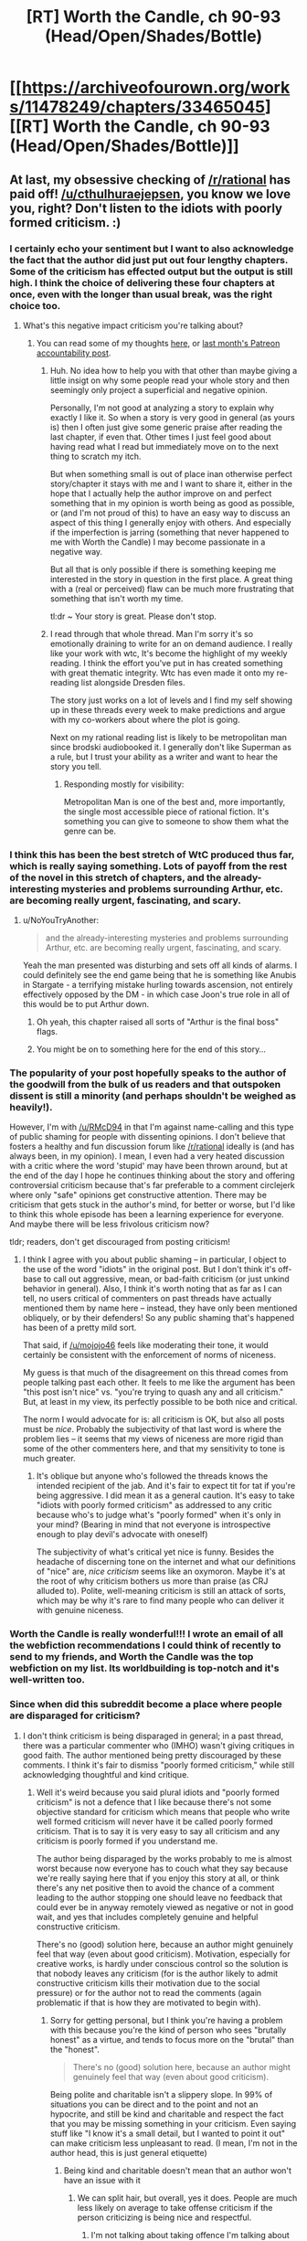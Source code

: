 #+TITLE: [RT] Worth the Candle, ch 90-93 (Head/Open/Shades/Bottle)

* [[https://archiveofourown.org/works/11478249/chapters/33465045][[RT] Worth the Candle, ch 90-93 (Head/Open/Shades/Bottle)]]
:PROPERTIES:
:Author: cthulhuraejepsen
:Score: 224
:DateUnix: 1525070198.0
:DateShort: 2018-Apr-30
:END:

** At last, my obsessive checking of [[/r/rational]] has paid off! [[/u/cthulhuraejepsen]], you know we love you, right? Don't listen to the idiots with poorly formed criticism. :)
:PROPERTIES:
:Author: mojojo46
:Score: 80
:DateUnix: 1525071063.0
:DateShort: 2018-Apr-30
:END:

*** I certainly echo your sentiment but I want to also acknowledge the fact that the author did just put out four lengthy chapters. Some of the criticism has effected output but the output is still high. I think the choice of delivering these four chapters at once, even with the longer than usual break, was the right choice too.
:PROPERTIES:
:Author: sparkc
:Score: 31
:DateUnix: 1525094961.0
:DateShort: 2018-Apr-30
:END:

**** What's this negative impact criticism you're talking about?
:PROPERTIES:
:Author: Bowbreaker
:Score: 6
:DateUnix: 1525116627.0
:DateShort: 2018-May-01
:END:

***** You can read some of my thoughts [[https://www.reddit.com/r/rational/comments/7zoo8l/d_friday_offtopic_thread/duqxxvu/?context=3][here]], or [[https://www.patreon.com/posts/march-report-18009595][last month's Patreon accountability post]].
:PROPERTIES:
:Author: cthulhuraejepsen
:Score: 13
:DateUnix: 1525139106.0
:DateShort: 2018-May-01
:END:

****** Huh. No idea how to help you with that other than maybe giving a little insigt on why some people read your whole story and then seemingly only project a superficial and negative opinion.

Personally, I'm not good at analyzing a story to explain why exactly I like it. So when a story is very good in general (as yours is) then I often just give some generic praise after reading the last chapter, if even that. Other times I just feel good about having read what I read but immediately move on to the next thing to scratch my itch.

But when something small is out of place inan otherwise perfect story/chapter it stays with me and I want to share it, either in the hope that I actually help the author improve on and perfect something that in my opinion is worth being as good as possible, or (and I'm not proud of this) to have an easy way to discuss an aspect of this thing I generally enjoy with others. And especially if the imperfection is jarring (something that never happened to me with Worth the Candle) I may become passionate in a negative way.

But all that is only possible if there is something keeping me interested in the story in question in the first place. A great thing with a (real or perceived) flaw can be much more frustrating that something that isn't worth my time.

tl:dr ~ Your story is great. Please don't stop.
:PROPERTIES:
:Author: Bowbreaker
:Score: 12
:DateUnix: 1525218027.0
:DateShort: 2018-May-02
:END:


****** I read through that whole thread. Man I'm sorry it's so emotionally draining to write for an on demand audience. I really like your work with wtc, It's become the highlight of my weekly reading. I think the effort you've put in has created something with great thematic integrity. Wtc has even made it onto my re-reading list alongside Dresden files.

The story just works on a lot of levels and I find my self showing up in these threads every week to make predictions and argue with my co-workers about where the plot is going.

Next on my rational reading list is likely to be metropolitan man since brodski audiobooked it. I generally don't like Superman as a rule, but I trust your ability as a writer and want to hear the story you tell.
:PROPERTIES:
:Author: icesharkk
:Score: 4
:DateUnix: 1525277395.0
:DateShort: 2018-May-02
:END:

******* Responding mostly for visibility:

Metropolitan Man is one of the best and, more importantly, the single most accessible piece of rational fiction. It's something you can give to someone to show them what the genre can be.
:PROPERTIES:
:Author: kleind305
:Score: 2
:DateUnix: 1525668803.0
:DateShort: 2018-May-07
:END:


*** I think this has been the best stretch of WtC produced thus far, which is really saying something. Lots of payoff from the rest of the novel in this stretch of chapters, and the already-interesting mysteries and problems surrounding Arthur, etc. are becoming really urgent, fascinating, and scary.
:PROPERTIES:
:Author: dalitt
:Score: 29
:DateUnix: 1525106576.0
:DateShort: 2018-Apr-30
:END:

**** u/NoYouTryAnother:
#+begin_quote
  and the already-interesting mysteries and problems surrounding Arthur, etc. are becoming really urgent, fascinating, and scary.
#+end_quote

Yeah the man presented was disturbing and sets off all kinds of alarms. I could definitely see the end game being that he is something like Anubis in Stargate - a terrifying mistake hurling towards ascension, not entirely effectively opposed by the DM - in which case Joon's true role in all of this would be to put Arthur down.
:PROPERTIES:
:Author: NoYouTryAnother
:Score: 24
:DateUnix: 1525118479.0
:DateShort: 2018-May-01
:END:

***** Oh yeah, this chapter raised all sorts of "Arthur is the final boss" flags.
:PROPERTIES:
:Author: CouteauBleu
:Score: 11
:DateUnix: 1525141207.0
:DateShort: 2018-May-01
:END:


***** You might be on to something here for the end of this story...
:PROPERTIES:
:Author: munkeegutz
:Score: 3
:DateUnix: 1525124983.0
:DateShort: 2018-May-01
:END:


*** The popularity of your post hopefully speaks to the author of the goodwill from the bulk of us readers and that outspoken dissent is still a minority (and perhaps shouldn't be weighed as heavily!).

However, I'm with [[/u/RMcD94]] in that I'm against name-calling and this type of public shaming for people with dissenting opinions. I don't believe that fosters a healthy and fun discussion forum like [[/r/rational]] ideally is (and has always been, in my opinion). I mean, I even had a very heated discussion with a critic where the word 'stupid' may have been thrown around, but at the end of the day I hope he continues thinking about the story and offering controversial criticism because that's far preferable to a comment circlejerk where only "safe" opinions get constructive attention. There may be criticism that gets stuck in the author's mind, for better or worse, but I'd like to think this whole episode has been a learning experience for everyone. And maybe there will be less frivolous criticism now?

tldr; readers, don't get discouraged from posting criticism!
:PROPERTIES:
:Author: nytelios
:Score: 3
:DateUnix: 1525290173.0
:DateShort: 2018-May-03
:END:

**** I think I agree with you about public shaming -- in particular, I object to the use of the word "idiots" in the original post. But I don't think it's off-base to call out aggressive, mean, or bad-faith criticism (or just unkind behavior in general). Also, I think it's worth noting that as far as I can tell, no users critical of commenters on past threads have actually mentioned them by name here -- instead, they have only been mentioned obliquely, or by their defenders! So any public shaming that's happened has been of a pretty mild sort.

That said, if [[/u/mojojo46]] feels like moderating their tone, it would certainly be consistent with the enforcement of norms of niceness.

My guess is that much of the disagreement on this thread comes from people talking past each other. It feels to me like the argument has been "this post isn't nice" vs. "you're trying to quash any and all criticism." But, at least in my view, its perfectly possible to be both nice and critical.

The norm I would advocate for is: all criticism is OK, but also all posts must be /nice/. Probably the subjectivity of that last word is where the problem lies -- it seems that my views of niceness are more rigid than some of the other commenters here, and that my sensitivity to tone is much greater.
:PROPERTIES:
:Author: dalitt
:Score: 4
:DateUnix: 1525293669.0
:DateShort: 2018-May-03
:END:

***** It's oblique but anyone who's followed the threads knows the intended recipient of the jab. And it's fair to expect tit for tat if you're being aggressive. I did mean it as a general caution. It's easy to take "idiots with poorly formed criticism" as addressed to any critic because who's to judge what's "poorly formed" when it's only in your mind? (Bearing in mind that not everyone is introspective enough to play devil's advocate with oneself)

The subjectivity of what's critical yet nice is funny. Besides the headache of discerning tone on the internet and what our definitions of "nice" are, /nice criticism/ seems like an oxymoron. Maybe it's at the root of why criticism bothers us more than praise (as CRJ alluded to). Polite, well-meaning criticism is still an attack of sorts, which may be why it's rare to find many people who can deliver it with genuine niceness.
:PROPERTIES:
:Author: nytelios
:Score: 1
:DateUnix: 1525297326.0
:DateShort: 2018-May-03
:END:


*** Worth the Candle is really wonderful!!! I wrote an email of all the webfiction recommendations I could think of recently to send to my friends, and Worth the Candle was the top webfiction on my list. Its worldbuilding is top-notch and it's well-written too.
:PROPERTIES:
:Author: Linear_Cycle
:Score: 1
:DateUnix: 1526522396.0
:DateShort: 2018-May-17
:END:


*** Since when did this subreddit become a place where people are disparaged for criticism?
:PROPERTIES:
:Author: RMcD94
:Score: -5
:DateUnix: 1525122600.0
:DateShort: 2018-May-01
:END:

**** I don't think criticism is being disparaged in general; in a past thread, there was a particular commenter who (IMHO) wasn't giving critiques in good faith. The author mentioned being pretty discouraged by these comments. I think it's fair to dismiss "poorly formed criticism," while still acknowledging thoughtful and kind critique.
:PROPERTIES:
:Author: dalitt
:Score: 22
:DateUnix: 1525124039.0
:DateShort: 2018-May-01
:END:

***** Well it's weird because you said plural idiots and "poorly formed criticism" is not a defence that I like because there's not some objective standard for criticism which means that people who write well formed criticism will never have it be called poorly formed criticism. That is to say it is very easy to say all criticism and any criticism is poorly formed if you understand me.

The author being disparaged by the works probably to me is almost worst because now everyone has to couch what they say because we're really saying here that if you enjoy this story at all, or think there's any net positive then to avoid the chance of a comment leading to the author stopping one should leave no feedback that could ever be in anyway remotely viewed as negative or not in good wait, and yes that includes completely genuine and helpful constructive criticism.

There's no (good) solution here, because an author might genuinely feel that way (even about good criticism). Motivation, especially for creative works, is hardly under conscious control so the solution is that nobody leaves any criticism (for is the author likely to admit constructive criticism kills their motivation due to the social pressure) or for the author not to read the comments (again problematic if that is how they are motivated to begin with).
:PROPERTIES:
:Author: RMcD94
:Score: -4
:DateUnix: 1525126304.0
:DateShort: 2018-May-01
:END:

****** Sorry for getting personal, but I think you're having a problem with this because you're the kind of person who sees "brutally honest" as a virtue, and tends to focus more on the "brutal" than the "honest".

#+begin_quote
  There's no (good) solution here, because an author might genuinely feel that way (even about good criticism).
#+end_quote

Being polite and charitable isn't a slippery slope. In 99% of situations you can be direct and to the point and not an hypocrite, and still be kind and charitable and respect the fact that you may be missing something in your criticism. Even saying stuff like "I know it's a small detail, but I wanted to point it out" can make criticism less unpleasant to read. (I mean, I'm not in the author head, this is just general etiquette)
:PROPERTIES:
:Author: CouteauBleu
:Score: 21
:DateUnix: 1525141137.0
:DateShort: 2018-May-01
:END:

******* Being kind and charitable doesn't mean that an author won't have an issue with it
:PROPERTIES:
:Author: RMcD94
:Score: 2
:DateUnix: 1525159963.0
:DateShort: 2018-May-01
:END:

******** We can split hair, but overall, yes it does. People are much less likely on average to take offense criticism if the person criticizing is being nice and respectful.
:PROPERTIES:
:Author: CouteauBleu
:Score: 11
:DateUnix: 1525161995.0
:DateShort: 2018-May-01
:END:

********* I'm not talking about taking offence I'm talking about losing motivation.
:PROPERTIES:
:Author: RMcD94
:Score: 1
:DateUnix: 1525167079.0
:DateShort: 2018-May-01
:END:


****** I think the idiots plural was just OP being polite and not pointing a finger at the specific culprit.

In any case I think you are overreacting. There is still plenty of constructive criticism to go around.
:PROPERTIES:
:Author: Makin-
:Score: 12
:DateUnix: 1525135496.0
:DateShort: 2018-May-01
:END:

******* I don't know what part of of thinking more on a subject could be classed as an overreaction by this subreddit of all places but clearly it has changed massively.
:PROPERTIES:
:Author: RMcD94
:Score: 1
:DateUnix: 1525160262.0
:DateShort: 2018-May-01
:END:

******** [deleted]
:PROPERTIES:
:Score: 1
:DateUnix: 1525169083.0
:DateShort: 2018-May-01
:END:

********* u/RMcD94:
#+begin_quote
  "people are disparaged for criticism" and "one should leave no feedback that could ever be in anyway remotely viewed as negative" is not thinking more on a subject, it's demagogy.
#+end_quote

It wasn't a demagogy, it was a thought experiment. I took the initial thought (criticism impacting production) and followed it through as anyone here is more than capable of doing. It was, what I thought, the beginning of an interesting discussion on how the feedback of a community relates to a creative work but apparently [[/r/rational]] has become opposed to such things.

This kind of discussion is the whole reason I enjoy this subreddit, and indeed it wouldn't shock me if the deconstructionist main character we're reading ends up talking about the DM's motivation or something at some point.

#+begin_quote
  I am not saying you are overreacting because of your overall theme, I even agree with you that people shouldn't hold their constructive criticism back. I'm saying you are overreacting because of the OP strawmanning and slippery slope arguments you are making.
#+end_quote

You can't agree with me on that because I didn't take that position. I'm also not making any argument so trying to fallacy of fallacy me doesn't do anything since who exactly do you think I'm arguing with?

Edit: To be honest I should have realised the subreddit was different when the top comment is referring to completely to the nebulous "them" and having read the previous comment thread at the time and again after that comment I've still yet to see anything that could be called "mean", written by "idiots" or "poorly formed".
:PROPERTIES:
:Author: RMcD94
:Score: 1
:DateUnix: 1525171668.0
:DateShort: 2018-May-01
:END:

********** I don't think you should take the top post as proof that "[[/r/rational]] has become opposed to such things." I think its position as the top post and rating are the result of readers being worried that this long delay was caused by vocal criticism and trying to reassure the author in the same /sentiment/ as the OP, rather than just trying to create a divide between "us" and "them"/"idiots". I'd optimistically take it as a gushy welcome back and encouragement for the author.

About the old threads, I don't think it was directly mean or idiotic, but it was definitely poorly formed and many points of critique did lack a charity in interpretation.
:PROPERTIES:
:Author: nytelios
:Score: 2
:DateUnix: 1525290877.0
:DateShort: 2018-May-03
:END:


****** u/dalitt:
#+begin_quote
  Well it's weird because you said plural idiots and "poorly formed criticism" is not a defence...
#+end_quote

I didn't write the word "idiots" anywhere -- I think you meant to respond to the original commenter.

Re: your second paragraph, my diagnosis is that this isn't what's happening. There was one (or maybe two) commenters who (IMHO) were just plain mean; in general, the author seems to take criticism well. I think it's fine to object to mean commentary, and welcome well-intentioned commentary; admittedly, it's subjective, but at least in this case, I think the situation has been pretty clear-cut.
:PROPERTIES:
:Author: dalitt
:Score: 7
:DateUnix: 1525135701.0
:DateShort: 2018-May-01
:END:

******* I read the previous thread and didn't see anyone being mean, please quote who you think is mean.

Regardless it's an interesting thought experiment even if it is not directly applicable

I did assume it would be the same commenter
:PROPERTIES:
:Author: RMcD94
:Score: 1
:DateUnix: 1525160058.0
:DateShort: 2018-May-01
:END:

******** If you read through the comment thread, you'll see who I was referring to, since I directly told them I thought they were being mean. I see no reason to reopen old wounds here.
:PROPERTIES:
:Author: dalitt
:Score: 5
:DateUnix: 1525177645.0
:DateShort: 2018-May-01
:END:

********* Well I guess it's not surprising I didn't see it since it's buried in subthreads and not even posted as a main response to the story but a response to someone else's response. I naively assumed that something that apparently is such a big deal as to be damaging the potential of this story's continuation would be at the top.

#+begin_quote
  I still think Dragons were added as an after thought, because the party needed to be on a train, cause story would not work on an airplane. Every chapter prior to train showed 0 evidence that dragons were somehow a problem with flight transportation\use, in fact helicopters\airplanes were used pretty freely. If dragons were in fact a consideration from the start, a lot of people and situations our heroes encountered should be the result of dumbest decisions that other people made.
#+end_quote

This is the "idiots" (again singular case!) which the OP is referring to? Even though the dragon thing doesn't bother me at all, I don't look at that person's comments and think "wow what poorly formed criticism".

Who not only then goes on to immediately clarify that:

#+begin_quote
  I never tried to insult you personally or say that you are incompetent or dumb, even if i hated the story i would not do that. You do great work writing and creating your world.
#+end_quote

If anything this completely reinforces my thought experiment as being not far fetched at all.

And by poorly formed criticism this is probably one of the only pieces of criticism this story gets, skimming over this chapter's comment thread I don't see a single piece of criticism, excluding my own minor nitpick (which is downvoted at the bottom of the thread, because that's how people use votes in this subreddit). So it seems I was in fact ignorant in my preceding comments, it's already the case that people don't review things critically on this subreddit. A collective decision on my thought problem was reached before I even posited it.

This is true of almost every single story posted here, criticism is never found in snippets, only en masse. Perhaps it's a reddit thing, perhaps it's a human thing, but if you look at MoL you won't see any criticism and then suddenly one chapter gets a lot of criticism.

Also you completely misrepresented that person by saying they were giving critiques in bad faith when clearly they do actually have a problem with dragons they are not making up an issue just to give criticism.

Edit: Seriously, [[https://www.reddit.com/r/rational/comments/8bhjwe/rtwip_worth_the_candle_ch_8889_solitudeface/dxitghb/]] How can you think he wasn't making comments in good faith?
:PROPERTIES:
:Author: RMcD94
:Score: 1
:DateUnix: 1525178601.0
:DateShort: 2018-May-01
:END:

********** Are you an alt for the account in question? You have very similar writing styles... My apologies if not.

In any case, I'm not going to rehash the arguments here, and I'm unlikely to respond to anything else you write here. I feel like talking to you hasn't been very pleasant so far. Have a nice day.
:PROPERTIES:
:Author: dalitt
:Score: 4
:DateUnix: 1525179236.0
:DateShort: 2018-May-01
:END:

*********** u/RMcD94:
#+begin_quote
  Are you an alt for the account in question?
#+end_quote

I am literally baffled that you would say this but it's pretty clear you haven't taken any sort of objective approach on this matter from your "bad faith" comments earlier.

#+begin_quote
  You have very similar writing styles... My apologies if not.
#+end_quote

I cannot possibly think you, a reader of [[/r/rational]], genuinely believe that people with similar writing styles (which by the way isn't the case, since that person doesn't even bother with correct capitalisation) are alts of each other. On top of me not even knowing what comment you were referring to until halfway down the thread.

I'll go with the old do not assign that to malice which can be assigned to incompetence and assume you've somehow forgotten that I had no idea what you were referring to at the start of this conversation.

#+begin_quote
  In any case, I'm not going to rehash the arguments here,
#+end_quote

It's hard for me not to respond with more confusion here because at no point have you ever made any arguments. There's no argument by you in another thread (you left a tiny comment calling him mean), and you've made a total of one point in your replies to me here and I doubt you consider that an argument. What exactly is being rehashed?

#+begin_quote
  I'm unlikely to respond to anything else you write here.
#+end_quote

I am saddened that users of this subreddit would respond to a discussion with this kind of comment.

#+begin_quote
  I feel like talking to you hasn't been very pleasant so far.
#+end_quote

I always make sure to close my ears when someone starts to suggest I might be in the wrong, because it's not pleasant to be wrong.

#+begin_quote
  Have a nice day.
#+end_quote

You too.
:PROPERTIES:
:Author: RMcD94
:Score: 1
:DateUnix: 1525179864.0
:DateShort: 2018-May-01
:END:

************ [deleted]
:PROPERTIES:
:Score: 6
:DateUnix: 1525186988.0
:DateShort: 2018-May-01
:END:

************* u/RMcD94:
#+begin_quote
  I actually thought you were an alt for the aforementioned redditor at first as well since you are taking a hard stance on something you don't know anything about and doubling down with arguing your opinion in a similar manner.
#+end_quote

Well I guess you're an alt of the guy I was talking to /s

I didn't take any hard stance prior to quoting the original comment, did you read any of my previous comments? I mused.

#+begin_quote
  I can see how it can be annoying for many that you persist in insulting others in the thread by your passive aggressive comments suggesting this subreddit is falling below standards when that isn't the case.
#+end_quote

How is that passive aggressive? It seems quite direct to me.

#+begin_quote
  I think it is reasonable for people to not want an annoying heckler around who was adding nothing of value every week.
#+end_quote

The old, I don't agree with someone so they provide nothing of value one. I too could only dream of the days where everyone in this subreddit 100% agreed with everything I posted.

#+begin_quote
  The reason I say you don't know anything about what you are talking about is because you seem to be unaware of the situation because you only looked at the previous thread (after you already started your uniformed rant apparently)
#+end_quote

Well I read (and by that I mean skimmed) the previous thread when I originally read the chapters, but I did not read the subcomments within that thread. Also "rant"? What are you talking about? How can someone read that tone into my comment?

#+begin_quote
  and didn't look at all of the previous threads from the past couple of months where the person in question admitted to not liking the story but persisted in overtaking every thread with hundreds of comments with continuous nonconstructive negativity.
#+end_quote

No I did not do that at all. I binged this story and haven't read any of the other comment threads and certainly didn't stalk the users profile history.

#+begin_quote
  The continuous negative nitpicks, which almost everyone thought were not actually valid points, grated on almost everyone including the author and I think everyone was hoping that this thread would be better after the author addressed the issue in the last thread.
#+end_quote

I don't know if you expect me to go through what is apparently hundreds of comments of a user (which I just checked that user has indeed made in their entire reddit history a whole 102 comments on this subreddit, I presume they have done nothing but comment on worth the candle) to see if we all suddenly agree that they are "negative nitpicks" or whatever you classify criticism you disagree with as but the only point I read regarding the dragons seemed, if minor, a completely valid criticism which Alexander responded to with completely valid responses.

#+begin_quote
  Unfortunately, you are actively taking efforts to take his spot as the heckler in the back that ruins everyone's mood so I hope you can understand why no one is taking your insults to the subreddit seriously.
#+end_quote

I didn't intend to come across that I was confused or perplexed that other people have a problem with people criticising works they like. Because I am of the strong opinion that most people absolutely hate any form of criticism however well meaning against a work they enjoy. I am simply making the observation that when I was more active in this subreddit other people having different opinions than you on a story didn't "ruin everyone's mood". Certainly, I would never have expected a "backlash" against me going off topic and conceptualising about the optimal feedback where maximal fiction production is achieved a few years ago.
:PROPERTIES:
:Author: RMcD94
:Score: 1
:DateUnix: 1525188835.0
:DateShort: 2018-May-01
:END:

************** [deleted]
:PROPERTIES:
:Score: 6
:DateUnix: 1525190675.0
:DateShort: 2018-May-01
:END:

*************** u/RMcD94:
#+begin_quote
  I recognize the overall point you are making is that we shouldn't criticize others for offering criticisms.
#+end_quote

I'm not even saying that. I think it's a perfectly valid position to take that we shouldn't offer criticism if it will impact an author's motivation.

#+begin_quote
  But what I disagree with is its relevancy to this situation since I felt that particular user was not performing to the subreddit's standards. You think otherwise so agree to disagree. Not much else we can say about that.
#+end_quote

The only comment I saw seemed fine. I reacted only to the top comment that seemed to me to portray [[/r/rational]] as some subreddit plagued by too much criticism, poorly formed and written by multiple idiots.

#+begin_quote
  Now as to the overall point I was trying to make that you mostly ignored, it is that you are being insulting to others in this thread by insinuating that this subreddit is going downhill and I object to that.
#+end_quote

It's certainly an insult to say someone isn't up to what I think is the calibre of the subreddit so yes, I don't disagree that I was being insulting to that particular individual. Again, I'm not insinuating it, I am vocally stating it. I'm not trying to "ignore the point" and "pick at semantics" I am trying to clarify and avoid being tarnished by your insults.

#+begin_quote
  If you had not been insulting in your tone and attitude then I am sure I would never have been compelled to write anything at all and would have just considered your points.
#+end_quote

I prefer discussion over non-discussion and since my original comment that sparked this furious debate (my meandering thoughts on the moral obligations of commentary) which was apparently insulting (unintentionally so) then apparently there is a perverse incentive for me.

I can't say I would spark much of a discussion with something less insulting like this comment: [[https://www.reddit.com/r/rational/comments/8fxixb/rt_worth_the_candle_ch_9093_headopenshadesbottle/dy7dgg1/]]

Just as an example.
:PROPERTIES:
:Author: RMcD94
:Score: 1
:DateUnix: 1525194440.0
:DateShort: 2018-May-01
:END:

**************** Can we not argue all the time? At this point, it's just arguing for the sake of argument...and that never goes anywhere. I think Gilgalad7 already summed up the morals of the day:

- we shouldn't criticize others for offering criticisms
- it's only fair that critics should expect criticism of their criticism, but not in an insulting or derogatory way
- in the same vein, both sides shouldn't marginalize or generalize. You worry that [[/r/rational]] is lumping any critic into the "idiots" group, but you're also generalizing all of us as people who think that way.

Also, I responded above with my thoughts on why the top comment is so popular.
:PROPERTIES:
:Author: nytelios
:Score: 3
:DateUnix: 1525291543.0
:DateShort: 2018-May-03
:END:


** [deleted]
:PROPERTIES:
:Score: 48
:DateUnix: 1525081114.0
:DateShort: 2018-Apr-30
:END:

*** Oh no, I wanted them more spaced out.
:PROPERTIES:
:Author: 1337_w0n
:Score: 10
:DateUnix: 1525095504.0
:DateShort: 2018-Apr-30
:END:

**** I know. I told myself I would ration them out, when I realized how much I had to read this morning (WtC,MoL,PGtE), but instead I just took a long, literary lunch 😂
:PROPERTIES:
:Author: FeluriansCloak
:Score: 3
:DateUnix: 1525126520.0
:DateShort: 2018-May-01
:END:

***** Just remember that Origin of Species is tomorrow!
:PROPERTIES:
:Author: JulianWyvern
:Score: 3
:DateUnix: 1525146413.0
:DateShort: 2018-May-01
:END:


*** I always read chapters immediately when they come out because I have zero self control.
:PROPERTIES:
:Author: akaltyn
:Score: 4
:DateUnix: 1525174006.0
:DateShort: 2018-May-01
:END:


** Fuck yes.

I started reading this story like 4 days ago, blazed through it all, and today I read the final few chapters available. This story is incredible and I was sooooo sad I'd have to wait for more now. I was just about to go try Mother of Learning out, checked this sub again, and boom. Perfect timing, thank you so much for your hard work, I /really/ appreciate it!
:PROPERTIES:
:Author: water125
:Score: 31
:DateUnix: 1525076279.0
:DateShort: 2018-Apr-30
:END:

*** Wait, so you haven't started MoL?

I highly recommend the story, but just be aware, it has a few months left to run. Depending on your tastes, you might prefer to wait six months or so and read it in one go.

Or you can jump on the "augh now I have to wait another three weeks" train with everyone else :).
:PROPERTIES:
:Author: thrawnca
:Score: 4
:DateUnix: 1525175585.0
:DateShort: 2018-May-01
:END:

**** Yeah, I've heard lots of good things. It's probably the most popular story on this sub, and I do like loop stuff, so I'm for sure gonna try it. I doubt I'll wait six months, and in fact will probably start today. Gotta read /something/ while I wait for more WtC
:PROPERTIES:
:Author: water125
:Score: 3
:DateUnix: 1525201343.0
:DateShort: 2018-May-01
:END:


** Loving these chapters.

Really glad that they are taking the isolation seriously now after Amaryllis jumping in on her own at first. Her having a session with each of the others gives a good opportunity for character development. I still tihnk they're rushing things too much, given they don't have much in the way of external time pressure iirc, there's now reason they couldn't take a day between sessions

Interesting to see our impressons of Adult!Arthur fleshed out, with him interacting with his party and the house. [[#s][spoilers]]

[[#s][spoilers]]
:PROPERTIES:
:Author: akaltyn
:Score: 34
:DateUnix: 1525082573.0
:DateShort: 2018-Apr-30
:END:

*** u/eaglejarl:
#+begin_quote
  I still tihnk they're rushing things too much, given they don't have much in the way of external time pressure iirc, there's now reason they couldn't take a day between sessions
#+end_quote

This was actually addressed in the chapter: They know that the locus is dying, they don't know how much time they have to save it, and they know it's not a lot of time.

#+begin_quote
  “You're talking about adding another day on, minimum,” said Amaryllis. “I didn't come out here to retread that point, we don't know whether we have a day to spare. If there's a five percent chance that adding an extra day on causes the locus to die, that's not a risk I'm willing to take.” She was speaking fast, more emphatic than she usually was.
#+end_quote
:PROPERTIES:
:Author: eaglejarl
:Score: 25
:DateUnix: 1525091457.0
:DateShort: 2018-Apr-30
:END:


*** [[#s][spoilers]]
:PROPERTIES:
:Author: LLJKCicero
:Score: 10
:DateUnix: 1525098707.0
:DateShort: 2018-Apr-30
:END:

**** Agreed. I feel like realistically, Joon would be closer to, say, Sander Seaborn in terms of maturity. But having be steady and emotionally mature definitely makes the story more enjoyable and enlightening for me!
:PROPERTIES:
:Author: CouteauBleu
:Score: 8
:DateUnix: 1525107203.0
:DateShort: 2018-Apr-30
:END:


**** He was apparently operating with maxed out Soc stats at that point, so that might have helped a bit
:PROPERTIES:
:Author: akaltyn
:Score: 8
:DateUnix: 1525101391.0
:DateShort: 2018-Apr-30
:END:

***** Not maxed, just the two floating points he can moved without fucking up his soft and hard caps
:PROPERTIES:
:Author: icesharkk
:Score: 16
:DateUnix: 1525103578.0
:DateShort: 2018-Apr-30
:END:


**** Unreasonably empathetic and capable of conceptualising hard to understand concepts in a short space of time imo.
:PROPERTIES:
:Author: RMcD94
:Score: -2
:DateUnix: 1525126480.0
:DateShort: 2018-May-01
:END:

***** Some better word choice may do you well in stimulating interesting discussions! That said, while it's vaguely interesting to know that there exist people with a different opinion, this comment doesn't seem to really facilitate much discussion anyways (unlike some of your other [unreasonably, I feel] downvoted ones)...
:PROPERTIES:
:Author: I_Probably_Think
:Score: 2
:DateUnix: 1525231318.0
:DateShort: 2018-May-02
:END:

****** This was more an expansion on someone else's point rather than a primary point which is why it has less effort in it
:PROPERTIES:
:Author: RMcD94
:Score: 1
:DateUnix: 1525259708.0
:DateShort: 2018-May-02
:END:

******* Makes sense, but I guess "the opposite of what you said" isn't a terribly interesting comment I guess, eh? (I do it all the time too oops)
:PROPERTIES:
:Author: I_Probably_Think
:Score: 2
:DateUnix: 1525315331.0
:DateShort: 2018-May-03
:END:


*** I also have a thing for dialogue that progresses a relationship, but still leaves the consequences open. And the interactions, moments where Joon made a social slip-up that revealed his thought processes to the others or snuck a clever message to Mary (via Aesopian language? not quite sure what the term is for this kind of double entendre) or the group's reading of Mary's uncharacteristic mistake coming out without armor, were my favorite parts.

Though I suspect things will come to a head in the time chamber sooner rather than later, with how things were between them on their first real day.
:PROPERTIES:
:Author: nytelios
:Score: 1
:DateUnix: 1525317550.0
:DateShort: 2018-May-03
:END:


** Very nicely resolved all the critiques I had on Amaryllis going in alone being a stupid plan.

Also, I'm rooting on Amaryllis taking over the world. She feels like the natural protagonist, for quite some time: Where Joon, Fenn and Grak are mostly going with the flow, she actually has an endgame she is working for. And handing the world-breaking super-powers not to her directly but rather to a companion, who is also the narrator, is pure genius.

edit: With this, I mean that Amaryllis is the character with most agency in all of the story, so far. Adding in that she knows that she and her personal history were retro-causally created for the sole purpose of appealing to Joon makes it even better, since she copes pretty well with this potential existential crisis.
:PROPERTIES:
:Author: ceegheim
:Score: 32
:DateUnix: 1525110347.0
:DateShort: 2018-Apr-30
:END:

*** Post-script upon reconsideration: Wow, mentally reframing the entire story with Amaryllis as the protagonist makes me like it even more. Pretty late to make this click, and not sure whether [[/u/cthuluraejepsen]] actually intended this, but that's my headcanon now. I should re-read it with that framing.
:PROPERTIES:
:Author: ceegheim
:Score: 17
:DateUnix: 1525120267.0
:DateShort: 2018-May-01
:END:

**** The story would be even better if Ropey was the protagonist. ;)
:PROPERTIES:
:Author: xamueljones
:Score: 8
:DateUnix: 1525177504.0
:DateShort: 2018-May-01
:END:

***** "I had practiced my uncoiling for this. With just the right amount of force, I thought I could snare Juniper before he fell out of my reach..."
:PROPERTIES:
:Author: awesomeideas
:Score: 6
:DateUnix: 1525267518.0
:DateShort: 2018-May-02
:END:


**** Alternatively, taking over the world is also /very/ attractive. How much is the DM? How much is the author writing an interesting harem? I feel slightly bad for this line of thinking.
:PROPERTIES:
:Author: Charlie___
:Score: 2
:DateUnix: 1525383801.0
:DateShort: 2018-May-04
:END:


** Wow. I was hoping for a new chapter soon, but wasn't expecting to get 4 at once.

A lot of information about Arthur in this update. We have had hints that Arthur may not be as perfect as Joon sees him for a while now, but this really doesn't paint him in the best light.

It sounds like Arthur had been extremely worn down by the constant conflict during his time on Aerb. Given what had happened to him and his family during that time, I think that seems fair enough. What most stuck out to me here was that Arthur apparently didn't know his children that well. It honestly gives me the impression that he still didn't consider his time on Aerb to be his "real" life; especially when combined with the Groundhog Day discussion and his willingness to just arbitrarily spend a few months exploring the pit.

Also, unrelated note but Amaryllis development of technology during that time is to be honest kind of terrifying. They are going to absolutely destroy the economy if they introduce all of this stuff at the same time.

Edit: Also, important question but what happened to all the Cats that Amaryllis creates every-time she reads a book? Is there a tidal wave of cats every time the time chamber opens?
:PROPERTIES:
:Author: JiggyRobot
:Score: 27
:DateUnix: 1525089309.0
:DateShort: 2018-Apr-30
:END:

*** It wasn't mentioned, but I assume the cats disappear when the book that summoned them is closed.
:PROPERTIES:
:Author: WarningInsanityBelow
:Score: 21
:DateUnix: 1525094245.0
:DateShort: 2018-Apr-30
:END:

**** ... do they die? :'(
:PROPERTIES:
:Author: nhdaly
:Score: 4
:DateUnix: 1525145195.0
:DateShort: 2018-May-01
:END:

***** It's a Tome of Cat Summoning, not a Tome of Cat Conjuring. Assuming that descriptor is accurate, the cats aren't created, they're brought from another plane of existence, and if they're killed or the Summoning spell is otherwise disrupted, they get sent back home to their own plane, completely unhurt.

So, no, they probably don't die.
:PROPERTIES:
:Author: Nimelennar
:Score: 9
:DateUnix: 1525149732.0
:DateShort: 2018-May-01
:END:

****** u/xamueljones:
#+begin_quote
  the cats aren't created, they're brought from another plane of existence
#+end_quote

And now my head canon is that whenever Amaryllis is opening a book in the time chamber, cats all over Aerb are teleporting to and from their homes at really quick rates. It's going down history as one of life's biggest mysteries of why for five days in year XXXX, cats all over briefly disappeared for a few seconds.
:PROPERTIES:
:Author: xamueljones
:Score: 9
:DateUnix: 1525177369.0
:DateShort: 2018-May-01
:END:

******* u/Nimelennar:
#+begin_quote
  It's going down history as one of life's biggest mysteries of why for five days in year XXXX, cats all over briefly disappeared for a few seconds.
#+end_quote

... You've never owned a cat, have you?

I've had cats teleport into locked rooms, and my only reaction was to sniff the air to make sure they didn't leave any presents while in there.

A few moments' disappearance would be delightfully mundane.
:PROPERTIES:
:Author: Nimelennar
:Score: 11
:DateUnix: 1525199514.0
:DateShort: 2018-May-01
:END:

******** u/ZeCatox:
#+begin_quote
  I've had cats teleport into locked rooms
#+end_quote

Not bad... but that doesn't beat finding your cat curled between socks in the back of a closed drawer <°__°;
:PROPERTIES:
:Author: ZeCatox
:Score: 5
:DateUnix: 1525252469.0
:DateShort: 2018-May-02
:END:


******** I have, but they were fairly lazy cats and rarely moved from their spots on the couch for anything other than food or bathroom. As a child I liked to follow them and as I grew up, I often followed them into locked rooms with me getting stuck behind as the door shut behind them without an adult noticing. I've figured out how they do their teleporting trick a long time ago. ;)
:PROPERTIES:
:Author: xamueljones
:Score: 2
:DateUnix: 1525209872.0
:DateShort: 2018-May-02
:END:


****** PHEW
:PROPERTIES:
:Author: nhdaly
:Score: 1
:DateUnix: 1525187164.0
:DateShort: 2018-May-01
:END:


**** see [[/r/thecatdimension]]
:PROPERTIES:
:Author: ben_sphynx
:Score: 3
:DateUnix: 1525469399.0
:DateShort: 2018-May-05
:END:

***** Of course! The book only exerts a mind control effect on already present ambient cats to come out of the cat dimension when opened and return when it is closed. This is a much simpler explanation than actually creating them since no violation of conservation of cats is involved.
:PROPERTIES:
:Author: WarningInsanityBelow
:Score: 2
:DateUnix: 1525476638.0
:DateShort: 2018-May-05
:END:


***** Here's a sneak peek of [[/r/thecatdimension]] using the [[https://np.reddit.com/r/thecatdimension/top/?sort=top&t=all][top posts]] of all time!

#1: [[https://i.imgur.com/ZzHbUcS.gifv][Super Mario Kitty]] | [[https://np.reddit.com/r/thecatdimension/comments/7mqrxs/super_mario_kitty/][91 comments]]\\
#2: [[https://i.imgur.com/JLazkFq.gifv][Maru returns from the cat dimension]] | [[https://np.reddit.com/r/thecatdimension/comments/7rdygb/maru_returns_from_the_cat_dimension/][120 comments]]\\
#3: [[https://i.imgur.com/q1meFTV.gifv][Dimension tag]] | [[https://np.reddit.com/r/thecatdimension/comments/7zf6w0/dimension_tag/][70 comments]]

--------------

^{^{I'm}} ^{^{a}} ^{^{bot,}} ^{^{beep}} ^{^{boop}} ^{^{|}} ^{^{Downvote}} ^{^{to}} ^{^{remove}} ^{^{|}} [[https://www.reddit.com/message/compose/?to=sneakpeekbot][^{^{Contact}} ^{^{me}}]] ^{^{|}} [[https://np.reddit.com/r/sneakpeekbot/][^{^{Info}}]] ^{^{|}} [[https://np.reddit.com/r/sneakpeekbot/comments/7o7jnj/blacklist/][^{^{Opt-out}}]]
:PROPERTIES:
:Author: sneakpeekbot
:Score: 1
:DateUnix: 1525469413.0
:DateShort: 2018-May-05
:END:


**** I also assumed this.
:PROPERTIES:
:Author: 1337_w0n
:Score: 2
:DateUnix: 1525104875.0
:DateShort: 2018-Apr-30
:END:


** I bet that despite Amaryllis' statement that she would kill Fenn if they spent a month together alone in a small room, she and Fenn will likely attempt doing so for at least one of the remaining months if only because Fenn doesn't want Amaryllis to spend more time with Juniper.

I also have to comment on how Juniper comes off as a teenager in the last chapter during the conversation with Amaryllis rather than the young adult he's been earlier in the story. There's nothing too obvious, but it feels like he's having trouble dealing with the emotionally charged issues in a way that feels very teenager-like rather than adult-like and I have no idea why I have this impression. Something, something about not being very good at keeping things at an emotional distance?

As a general impression, Juniper has seemed fairly mature and competent when in dangerous situations and dealing with the game-quests. However, he has often fallen short and frequently stumbles when dealing with the social aspects of interactions which is only partially mitigated by the rest of the group being older, more worldly, and are aware that he's trying. I'd be curious to hear if anyone has a different understanding of his character.

Edit: Expanded on the first paragraph and grammar corrections.
:PROPERTIES:
:Author: xamueljones
:Score: 19
:DateUnix: 1525086741.0
:DateShort: 2018-Apr-30
:END:

*** I just think Arthur is his weak point, so it makes sense if he can't really deal with issues related to him. He never could in the past.
:PROPERTIES:
:Author: Makin-
:Score: 21
:DateUnix: 1525091358.0
:DateShort: 2018-Apr-30
:END:

**** Some of it is because it's about Arthur, but it feels like he's similarly emotionally compromised when it comes to romantic relationships as well. Although, one could say it's the same thing again, just replace Arthur with Tiff.
:PROPERTIES:
:Author: xamueljones
:Score: 2
:DateUnix: 1525097935.0
:DateShort: 2018-Apr-30
:END:


*** I feel like something is foreshadowed in this chapter.

Prediction: Joon spends the whole month in the room and manages to resist temptation. But then Fenn goes in next, and she and Amy do go at it. Awkward.
:PROPERTIES:
:Author: GlueBoy
:Score: 18
:DateUnix: 1525114069.0
:DateShort: 2018-Apr-30
:END:

**** Funny, cause I was thinking that when she would go in, he would joke that she shouldn't have sex with Amy. If they actually do have sex, then that would be /fucking/ hilarious.
:PROPERTIES:
:Author: Clipsterman
:Score: 14
:DateUnix: 1525130580.0
:DateShort: 2018-May-01
:END:


*** He IS a teenager. At the start of the story he's a 17-year-old, alternate universe version of the author. And he's been in Aerb for less than 9 months, if what Amaralyis said about being in the time chamber longer than she'd known Juniper by the time Solace is born is any indication.
:PROPERTIES:
:Author: Sailor_Vulcan
:Score: 7
:DateUnix: 1525118953.0
:DateShort: 2018-May-01
:END:

**** I agree, I'm just saying that it's particularly noticeable in these four chapters compared to earlier in the story.
:PROPERTIES:
:Author: xamueljones
:Score: 2
:DateUnix: 1525119041.0
:DateShort: 2018-May-01
:END:

***** Previously we've been seeing him in his element, dealing with D&D style quests and optimisation problems. That's something he's really good at, vs the skillset of dealing with emotional issues he hasn't really developed.
:PROPERTIES:
:Author: akaltyn
:Score: 8
:DateUnix: 1525172668.0
:DateShort: 2018-May-01
:END:


*** I don't think Fenn should be in the chamber, no matter who they put her in with. A static room for a month might break her.
:PROPERTIES:
:Author: WalterTFD
:Score: 2
:DateUnix: 1525102364.0
:DateShort: 2018-Apr-30
:END:

**** In which case Amaryllis says "Get the fuck out of my room", Fenn says "Yes, A-mom-ryllis", and all is well
:PROPERTIES:
:Score: 13
:DateUnix: 1525102723.0
:DateShort: 2018-Apr-30
:END:


** I read this update with rapt attention, and time flew by. I was sad when there was no more, but I'm so excited to read this arc through. I also really love how your story doesn't cast itself into a particular mold and stick there, it really feels alive.

Also, I loved how tangible the interpersonal tension (as well as his inner conflict) felt, and found myself both rooting for Fenn and Juniper and Amaryllis all at the same time.

Thanks for the chapters. :)
:PROPERTIES:
:Author: cfcommando
:Score: 22
:DateUnix: 1525081924.0
:DateShort: 2018-Apr-30
:END:


** Fenn is my favourite character but yet I'm on team Joonaryliss. And, well, from a narrative standpoint it feels like if they don't hook up in the time chamber (which it doesn't seem like they will) then they won't ever. Sad times. I hope the ill informed criticism that would follow were that to happen had no influence on that outcome.

And somehow WtC has turned me from someone who looked down on other shippers in other fandoms in bemusement to somebody writing comments about characters they want shipped.
:PROPERTIES:
:Author: sparkc
:Score: 30
:DateUnix: 1525090606.0
:DateShort: 2018-Apr-30
:END:

*** New ship: Amaryllis x Kuum Doona. OTP? I think so.
:PROPERTIES:
:Author: Marthinwurer
:Score: 25
:DateUnix: 1525093527.0
:DateShort: 2018-Apr-30
:END:

**** My ships:

Joon x Fenn

Amaryllis x Autonomy x Power

Anyblade x Falatehr's neck

Anyblade x Larkspur's neck

Fenn x Artillery Bow

Grak x Deadpan Humor

Valencia x Normal Human Contact

Amaryllis x Character Development
:PROPERTIES:
:Author: sicutumbo
:Score: 14
:DateUnix: 1525142635.0
:DateShort: 2018-May-01
:END:


**** ... Considering who Amaryllis is and Zona's previous relationship with Uther, it would be a /very/ adversarial relationship. I'm all for it!
:PROPERTIES:
:Author: CouteauBleu
:Score: 1
:DateUnix: 1525136991.0
:DateShort: 2018-May-01
:END:


*** Polyamory seems like the obvious conclusion to me.

If she's been there for two months and hasn't fallen out of love even with explicit rejection I don't think it's going away soon. Most people can't cling to a love with complete contact cut
:PROPERTIES:
:Author: RMcD94
:Score: 12
:DateUnix: 1525126574.0
:DateShort: 2018-May-01
:END:

**** Totally agree on the polyamory thing. Amaryllis even said she was into girls, didn't she? With Joon being the exception? I mean, that's 2/3, assuming that Joon wants her (which is at this point dubious) and Finn... well, I dunno about Finn. It's what I hope happens, though.
:PROPERTIES:
:Author: water125
:Score: 4
:DateUnix: 1525133465.0
:DateShort: 2018-May-01
:END:

***** She gave a non committal agreement that she was into girls, but said "You knew before I did?" when Joon said that she was asexual. I would read the engagement as her being a stressed and confused teenager regarding her sexuality, leaning somewhat heavily towards being not being interested in sex in general. I think she wants companionship more than anything, and she's latching onto the first person who likes her as a person rather than due to her heritage. It doesn't get brought up much, but she's an orphan, and definitively did not have a happy childhood after her parents died.
:PROPERTIES:
:Author: sicutumbo
:Score: 21
:DateUnix: 1525136443.0
:DateShort: 2018-May-01
:END:


**** She is also working against being Joon's perfect girl. That probably implies her psychology and mental processes are such that she will like him if she spends time with him. Being the perfect girl isn't just about the physical. Also the loyalty stat thing and who knows if that has any pull.
:PROPERTIES:
:Author: Cerevox
:Score: 1
:DateUnix: 1525227757.0
:DateShort: 2018-May-02
:END:


*** u/dalitt:
#+begin_quote
  And, well, from a narrative standpoint it feels like if they don't hook up in the time chamber (which it doesn't seem like they will) then they won't ever.
#+end_quote

I think they may very well hook up in the next chapter. It seems to me that if either one had made their desire explicit in this chapter they would have, and they still have a month together. Obviously I hope not from a character standpoint...
:PROPERTIES:
:Author: dalitt
:Score: 5
:DateUnix: 1525115541.0
:DateShort: 2018-Apr-30
:END:


** Typos here, please.

(I probably won't get to them until Monday night, which I've set aside specifically for doing the unfun parts of writing, like typo correction.)
:PROPERTIES:
:Author: cthulhuraejepsen
:Score: 14
:DateUnix: 1525070296.0
:DateShort: 2018-Apr-30
:END:

*** “She's not like I thought she'd be,” said Tiff. “Physically, I mean. I thought she'd be more ... Amaryllis Penndraig. Prettier.”

Tiff should be Fenn I think.
:PROPERTIES:
:Author: x3as
:Score: 15
:DateUnix: 1525073670.0
:DateShort: 2018-Apr-30
:END:

**** Fixed, thanks.
:PROPERTIES:
:Author: cthulhuraejepsen
:Score: 2
:DateUnix: 1525139691.0
:DateShort: 2018-May-01
:END:


*** u/rrssh:
#+begin_quote
  within a movable teen foot cube
#+end_quote

Ten?

#+begin_quote
  It had progressed enough that it wasn't so reliable on the ability to focus, and could allow its thoughts to wander away from whatever task it had set for itself.
#+end_quote

Reliant.

#+begin_quote
  in comparison with everything from Earth, his canon is miniscule
#+end_quote

minuscule
:PROPERTIES:
:Author: rrssh
:Score: 7
:DateUnix: 1525078607.0
:DateShort: 2018-Apr-30
:END:

**** I think 'wired' is right.

"in a nervous, tense, or edgy state"
:PROPERTIES:
:Author: Takashoru
:Score: 2
:DateUnix: 1525133647.0
:DateShort: 2018-May-01
:END:

***** Thank you.
:PROPERTIES:
:Author: rrssh
:Score: 1
:DateUnix: 1525136098.0
:DateShort: 2018-May-01
:END:


**** Fixed those, thanks.

#+begin_quote
  minuscule
#+end_quote

Huh, TIL. I was wondering why my spellcheck didn't catch that one, but it's apparently more common for it to be spelled 'miniscule' than 'minuscule', even if that's contrary to what's "correct". (Interestingly, the Google Docs spellcheck doesn't catch it, but the Chrome browser spellcheck does.)
:PROPERTIES:
:Author: cthulhuraejepsen
:Score: 1
:DateUnix: 1525140132.0
:DateShort: 2018-May-01
:END:

***** Because you know, "mini"
:PROPERTIES:
:Author: ArisKatsaris
:Score: 1
:DateUnix: 1525213119.0
:DateShort: 2018-May-02
:END:


*** all 93:

#+begin_quote
  I felt upset that +I+ [she]thought +she+ [I] would, and ashamed
#+end_quote

You switched subjects the wrong way around, in case notation isnt clear.

#+begin_quote
  when we first met you've +have+said that I was just partially dream-skewered

  a non-anima and a sentient [square] mile of forest
#+end_quote

My model of Joon makes me feel like he'd be pedantic about this.
:PROPERTIES:
:Author: SvalbardCaretaker
:Score: 6
:DateUnix: 1525086712.0
:DateShort: 2018-Apr-30
:END:

**** Fixed those, thanks.

#+begin_quote
  sentient square mile
#+end_quote

I actually tried it both ways, and when said aloud, "sentient square mile" sounded too alliterative - like it's almost, but not quite, a tongue twister. Or maybe off in some other way, like it was violating some intuitive aspect of adjective ordering. I've changed it to "square mile of sentient forest", which reads better, since you're technically correct (the best kind of correct).
:PROPERTIES:
:Author: cthulhuraejepsen
:Score: 4
:DateUnix: 1525140793.0
:DateShort: 2018-May-01
:END:

***** By the way, there is the possibility of outsourcing the more unpleasant writing aspects. Fixing typos, having others filter out negative comments has been done before by Eliezer, IIRC. You have more than enough clout to get volunteers, if you wanted.
:PROPERTIES:
:Author: SvalbardCaretaker
:Score: 3
:DateUnix: 1525167999.0
:DateShort: 2018-May-01
:END:

****** I have my wife do some of it, sometimes, especially if I have a backlog of typo correction built up or there's basic editing. I maybe should have had her do it for this current batch of chapters, which was ~26,000 words, meaning that editing basically takes an entire night of writing away from me.
:PROPERTIES:
:Author: cthulhuraejepsen
:Score: 2
:DateUnix: 1525633721.0
:DateShort: 2018-May-06
:END:

******* My suggestion was made in the general selfish interest of increasing your writing output. Do whatever is comfortable for you - just remember you could have other support as well!
:PROPERTIES:
:Author: SvalbardCaretaker
:Score: 1
:DateUnix: 1525636967.0
:DateShort: 2018-May-07
:END:


**** u/Kerbal_NASA:
#+begin_quote
  when we first met you've +have+said that I was just partially dream-skewered
#+end_quote

Actually should be "you said"
:PROPERTIES:
:Author: Kerbal_NASA
:Score: 2
:DateUnix: 1525089365.0
:DateShort: 2018-Apr-30
:END:


*** u/Veedrac:
#+begin_quote
  TITLE: Bottle Episode
#+end_quote

Should be removed

#+begin_quote
  “How does it goes with you?”
#+end_quote

"How does it go with you?"

#+begin_quote
  the athenaeums drain away brainpower other pursuits
#+end_quote

"the athenaeums drain away brainpower from other pursuits"

#+begin_quote
  if you were in each others shoes
#+end_quote

"if you were in each other's shoes"
:PROPERTIES:
:Author: Veedrac
:Score: 6
:DateUnix: 1525084083.0
:DateShort: 2018-Apr-30
:END:

**** Fixed those, thanks.
:PROPERTIES:
:Author: cthulhuraejepsen
:Score: 1
:DateUnix: 1525141210.0
:DateShort: 2018-May-01
:END:


*** all 91:

#+begin_quote
  It was tall and proud, narrowing slightly as the [missing] rose,

  temporarily reinstating the monarchy with supreme power vested in [a] prisoner

  I said. “How you separate[+s+] fact from fiction.”
#+end_quote
:PROPERTIES:
:Author: SvalbardCaretaker
:Score: 3
:DateUnix: 1525082999.0
:DateShort: 2018-Apr-30
:END:

**** Fixed those, thanks!
:PROPERTIES:
:Author: cthulhuraejepsen
:Score: 2
:DateUnix: 1525140962.0
:DateShort: 2018-May-01
:END:


*** u/CouteauBleu:
#+begin_quote
  it desired to Kill the king of Palmain
#+end_quote

I'm guessing the capitalization is wrong: should be "it desired to /k/ill the /K/ing of Palmain".
:PROPERTIES:
:Author: CouteauBleu
:Score: 3
:DateUnix: 1525083261.0
:DateShort: 2018-Apr-30
:END:

**** Fixed, thank you.
:PROPERTIES:
:Author: cthulhuraejepsen
:Score: 1
:DateUnix: 1525141606.0
:DateShort: 2018-May-01
:END:


*** All 92:

#+begin_quote
  “That's all you need to know[?]”
#+end_quote

seems as if a [.] would be more appropriate.

#+begin_quote
  It had progressed enough that it wasn't so [[+reliable+ reliant]] on the ability to focus

  beyond the house, and could only give[[+n+]] the impression of privacy,
#+end_quote
:PROPERTIES:
:Author: SvalbardCaretaker
:Score: 3
:DateUnix: 1525085016.0
:DateShort: 2018-Apr-30
:END:

**** Fixed those, thank you.
:PROPERTIES:
:Author: cthulhuraejepsen
:Score: 2
:DateUnix: 1525141294.0
:DateShort: 2018-May-01
:END:


*** u/thrawnca:
#+begin_quote
  the unfun parts of writing, like typo correction
#+end_quote

Hmm...I actually enjoy /searching/ for typos. If it's a work that I consider, shall we say, worth the candle. (Also, the fact that you specifically start a typo thread and respond to it is encouraging. Sorry to hear you don't enjoy it!)

Chapter 90:

look-a-like/look-alike

the glove and most of our equipment was/the glove and most of our equipment were

the phrase gift economy/the phrase "gift economy"

somewhat worse for the wear/somewhat the worse for wear

start making come/start making some

Chapter 91:

: his only aim/; his only aim

; it desired to kill/: it desired to kill
:PROPERTIES:
:Author: thrawnca
:Score: 3
:DateUnix: 1525214343.0
:DateShort: 2018-May-02
:END:

**** Fixed those, thanks.

I really do appreciate the typo corrections, it's just one of those things that I would automate away if I could, because it's basically data entry. (Well, maybe 90% data entry for the stuff that's obviously wrong when it's pointed out to me, and 10% mildly fun stuff like learning new language rules or searching out etymology/usage.)

For example, the form of the idiom "worse for the wear". I can find cites for it both ways (though mine is definitely less common), so I'll probably keep it, since I don't want to just scrub out absolutely all of my idiolect. (Funny enough, you can see [[https://books.google.com/ngrams/graph?content=the+worse+for+the+wear%2C+worse+for+wear&case_insensitive=on&year_start=1800&year_end=2000&corpus=15&smoothing=3&share=&direct_url=t1%3B%2Cthe%20worse%20for%20the%20wear%3B%2Cc0%3B.t1%3B%2Cworse%20for%20wear%3B%2Cc0][one winning out over the other]] in Google's n-gram viewer back in the 1820s.)
:PROPERTIES:
:Author: cthulhuraejepsen
:Score: 2
:DateUnix: 1525634791.0
:DateShort: 2018-May-06
:END:

***** I've always wondered about making a web site for authors specifically looking for typo feedback.

Say something that works like google docs. The author would paste their chapter and it would be open to the public to look through. They would find typos and be able to fix them as they go. On the main document that the author sees, the typo's people found would be highlighted in red and their suggestions would be highlighted in green. UI could be tweaked in any way to make this optimal, but basically a few key points: A way for the author to see the before-after of (multiple?) solutions people presented and the paragraph for context. Then clicking the suggested fix that the author likes best (Or pass if they all suck.) and the program skips over to the next typo found without scrolling or treasure hunting. Maybe even allow users to add details on why they picked that suggestion if it's some grammar involved.

Never sure if it would be worth the cand- effort to make though. Immediate problem would be trolls abusing this but there's plenty of solutions to that. Could be fixed by either implementing a vote system or giving permission keys to people the author trusts. It seems like a good idea for fanfic writers, although I'm 80% sure there's a reason I can't think of on why this idea wouldn't be practical.
:PROPERTIES:
:Author: MarkArrows
:Score: 1
:DateUnix: 1525648811.0
:DateShort: 2018-May-07
:END:


***** If you want to automate the "submit typo, submission gets accepted" part you could post your chapters as google docs or on github, and have people directly suggest their modifications there, and then accepting them is just a button click.

Although both have drawbacks that might make them more cumbersome than they're worth.
:PROPERTIES:
:Author: CouteauBleu
:Score: 1
:DateUnix: 1526092012.0
:DateShort: 2018-May-12
:END:


*** *Chapter 90:*

#+begin_quote
  desire to inflict my awesome power against people
#+end_quote

* "against" -> "upon"/"on"

*Chapter 91:*

#+begin_quote
  demanding his  attention
#+end_quote

Double space after "his".

*Chapter 92:*

#+begin_quote
  went to sleep without another a single word
#+end_quote

* "another" -> "uttering"

#+begin_quote
  Well add that to the mystery pile
#+end_quote

* "Well" -> "We'll"

*Chapter 93:*

#+begin_quote
  I've been trying to see it different ways
#+end_quote

* "different ways" -> "from different angles"?

#+begin_quote
  a change in subject all its own
#+end_quote

* "all its own" -> "all on its own"
:PROPERTIES:
:Author: Noumero
:Score: 2
:DateUnix: 1525087267.0
:DateShort: 2018-Apr-30
:END:

**** Fixed those, thanks.

#+begin_quote
  all its own
#+end_quote

Can you explain why this is wrong? That's always been the phrase as I've known it, and seems to be an equivalent construction. Is it wrong in this specific case for some reason?
:PROPERTIES:
:Author: cthulhuraejepsen
:Score: 2
:DateUnix: 1525142191.0
:DateShort: 2018-May-01
:END:

***** u/Noumero:
#+begin_quote
  Can you explain why this is wrong?
#+end_quote

... No. I apologize, it appears I was incorrect there, it's a valid construction.
:PROPERTIES:
:Author: Noumero
:Score: 2
:DateUnix: 1525212535.0
:DateShort: 2018-May-02
:END:


*** ch. 90

#+begin_quote
  I guess the mood swings have made themselves know
#+end_quote

know -> known
:PROPERTIES:
:Author: Kerbal_NASA
:Score: 2
:DateUnix: 1525089391.0
:DateShort: 2018-Apr-30
:END:

**** Fixed, thanks.
:PROPERTIES:
:Author: cthulhuraejepsen
:Score: 1
:DateUnix: 1525142243.0
:DateShort: 2018-May-01
:END:


*** all 90:

#+begin_quote
  He didn't seem terribly skilled [at] this sort of dialogue

  “She's not like I thought she'd be,” said [+Tiff+Fenn]. “Physically, I mean. I thought she'd be more ... Amaryllis Penndraig. Prettier.”

  truly independent ones even +moreso+more so.

  the full nine months, let alone however long it takes [to] get Solace up and running?
#+end_quote
:PROPERTIES:
:Author: SvalbardCaretaker
:Score: 3
:DateUnix: 1525081333.0
:DateShort: 2018-Apr-30
:END:

**** Fixed those, thanks.

#+begin_quote
  moreso
#+end_quote

Fixed. (I found [[http://grammarist.com/usage/moreso/][this Grammarist article]] on the two-word phrase interesting.)
:PROPERTIES:
:Author: cthulhuraejepsen
:Score: 2
:DateUnix: 1525141552.0
:DateShort: 2018-May-01
:END:


*** From 93:

#+begin_quote
  I found myself projecting the person I'd grown up onto the
#+end_quote

the person I'd grown up /with/
:PROPERTIES:
:Author: adgnatum
:Score: 1
:DateUnix: 1525154404.0
:DateShort: 2018-May-01
:END:

**** Fixed, thank you.
:PROPERTIES:
:Author: cthulhuraejepsen
:Score: 1
:DateUnix: 1525634849.0
:DateShort: 2018-May-06
:END:


*** Chapter 92

cats created by power/cats created by the power

nothing he does matter/nothing he does matters

villany/villainy

Chapter 93

a form self-care/a form of self-care
:PROPERTIES:
:Author: thrawnca
:Score: 1
:DateUnix: 1525264066.0
:DateShort: 2018-May-02
:END:

**** Fixed those, thanks.
:PROPERTIES:
:Author: cthulhuraejepsen
:Score: 1
:DateUnix: 1525635820.0
:DateShort: 2018-May-07
:END:


*** 90

You know how they +said+ (say) that some children

92

like trying to control the cats created by (the) power of the Tome

“Hedonism, villa(i)ny

I overhea(r)d him talking to Vervain

93

I suppose there +have+ (has) been a little bit of rose-colored glasses on my end.
:PROPERTIES:
:Author: nytelios
:Score: 1
:DateUnix: 1525314885.0
:DateShort: 2018-May-03
:END:

**** Fixed those, thanks.

I think I disagree with that last one? "have been" refers to the glasses, which are plural. Compare:

#+begin_quote
  There have been birds on the lake.
#+end_quote

Or

#+begin_quote
  There has been birds on the lake.
#+end_quote

Shouldn't "have" be in agreement with "glasses", which is plural?
:PROPERTIES:
:Author: cthulhuraejepsen
:Score: 1
:DateUnix: 1525635772.0
:DateShort: 2018-May-07
:END:

***** The noun reference in that sentence is to "a little bit", like how a pair of glasses can be singular (but apparently equally treated as plural). I'm not sure whether "little bit" can be plural, but the "a" triggered my weird grammar senses.
:PROPERTIES:
:Author: nytelios
:Score: 1
:DateUnix: 1525639432.0
:DateShort: 2018-May-07
:END:


*** u/CouteauBleu:
#+begin_quote
  I hadn't noticed that it was all that different from
#+end_quote

"I had noticed that it wasn't all that different from"

or "I hadn't found it to be all that different from"
:PROPERTIES:
:Author: CouteauBleu
:Score: 1
:DateUnix: 1525494079.0
:DateShort: 2018-May-05
:END:

**** Fixed, thanks.
:PROPERTIES:
:Author: cthulhuraejepsen
:Score: 1
:DateUnix: 1525635927.0
:DateShort: 2018-May-07
:END:


*** Ch. 92, Uther talks to *Raven* about /Groundhog Day/. But later in the same chapter Dolmada says that she "overheard him talking to *Vervain* about how his life was like a story". Not sure if this is an error or if it is meant to convey that Uther has talked about the story with more than one companion, so I am reporting it just in case.
:PROPERTIES:
:Author: erwgv3g34
:Score: 1
:DateUnix: 1528049728.0
:DateShort: 2018-Jun-03
:END:


** So did anybody notice the mild parallels between the protagonist in Uthar's Ground Hogs day rip off and the man himself. I'm doing a lot of reading between the lines here but I can't help but wonder if he's acting the way he is because he thinks if he makes himself irredeemable the DM might leave him alone. His relationship with his wife and children is distant and given how things seem to go around him I can't help but think that's for their protection.

Also, anybody notice Uthar is diving into a bottomless pit and presumably staring into the abyss for weeks on end ... I wonder if he's seen it staring back. The symbolism is strong with this one.
:PROPERTIES:
:Author: Lapisdust
:Score: 12
:DateUnix: 1525140588.0
:DateShort: 2018-May-01
:END:

*** My read was that he feels like he's been fighting for years to make the world a better place, but that the dreaded narrative keeps finding ways to torture him, or to destroy what he's built. I don't know that he's trying to make himself irredeemable -- just that he feels that since his actions have no consequences (in the long term), they have no moral weight. So he might as well act without regard to moral considerations.
:PROPERTIES:
:Author: dalitt
:Score: 12
:DateUnix: 1525141733.0
:DateShort: 2018-May-01
:END:


** The character interaction in these four chapters was really enjoyable; characters becoming aware of their problems due to introspection, and then facing them, is probable the greatest impact this story will have on me personally.

For something completely different: As someone who worked for a long time as a part-time projectionist in movie theatres, I want to point out that these devices are /loud/. Modern digital projectors are loud due to the many fans and ventilation required to keep the projector cool, and analogue projectors are loud for to the mechanical interactions; shutter, sprockets, wheels, and simply the clatter of jerking through the reel. Due to the slack before and after the aperture the preceding and following reel is moving at constant speeds, but around the aperture it's start-stopping 24 times per second. On the other hand, my experience is biased towards professional big screen projectors, I never had to deal with small, home-scale projectors likely used here.

So it's loud.
:PROPERTIES:
:Author: Laborbuch
:Score: 13
:DateUnix: 1525172823.0
:DateShort: 2018-May-01
:END:

*** I /very nearly/ included a bit about Grak having put up a standing sound ward in the specific place where the film projector sits, but couldn't /quite/ find a place where it didn't feel out of place, and since it didn't really push characterization, I left it out. But yes, film projectors are loud enough that if you were sitting next to one (which you'd almost have to be in a room that size) it would be uncomfortably loud. Presumably the sound is then wired to a speaker that's outside the sound-cancelling ward.

(I'm hoping that I don't make many mistakes with this, but might, since film is more of a hobby for me than an area of expertise.)
:PROPERTIES:
:Author: cthulhuraejepsen
:Score: 11
:DateUnix: 1525224732.0
:DateShort: 2018-May-02
:END:


** Oh wow, what a couple of chapters! A few thoughts:

- Wow, Arthur is messed up. He's clearly in a bad place, and has done wrong by both his wife and Zona. The DM said that Arthur would be changed. I think we're starting to see the scope of that. As [[/u/NoYouTryAnother][u/NoYouTryAnother]] said, it's quickly looking like Arthur is going to be the final boss. Since he's been gone for the last 500 years, it seems like their first priority should be *not looking for arthur* in fear of waking him up. This principle applies to all of the nasty exclusion zones -- they're not getting worse and they're not going anywhere, so it's a good time to power up before taking them on!
- Speaking of which, we just learned a bit about how entads bind to owners -- it looks like you have to be in their presence...or something... in the first time period after it is created, and it will be yours forevermore. So it's not, say, that the maker owns it or something. That makes sense, I guess
- Related, I wonder what will happen when Arthur comes back? All of those entads which are held by Amaryliss might become his! They would be well-advised to prepare for this eventuality, and do some research into what might happen.
- Don't see a way for them to get out of this keeping the anyblade. Hopefully they can convinze zona to come along -- she would be a huge asset if she got a bit more socialized.
- On a related note, it's super important to be defensive of Ropey. Although feeding him to zona is tempting, it's definitely in their best interest to convince zona that entads are people and have rights. Feeding another sentient entad to her is a good way to lose trust.
- That said, there's a great partnership between Zona and the crew. They already have plenty of entads for zona from the Prentiss saga. I think they all have Zona's name on them. You could trade her hanging out with them for a slow but steady flow of entads! That would likely be more than worth the loss of the Anyblade, I suspect.
- I bet you a flying fortress would make travel through the Glassy Fields exclusion zone much easier. I bet dragons are not inclined to patrol that area, and I wouldn't be surprised if a fortress-turned-ring could travel by teleport key (or by bulk teleport?)
- I still think that most of the magics should still be extremely easy to unlock. A sufficient bribe to a revision mage, combined with the promise that it's not THAT much knowledge, would probably convince the mage to give a tip or two, all you really need to unlock the magic. With such a huge world, they only need to find one mage who is desparate for money and they'll be good to go. In the case of Skin Magic, Joon didn't even need a tutorial to unlock. It sounds like a brief description from a book was enough for gem magic. The bar for most magics should be very low indeed.
- I agree with amaryliss. The social and magical skills are much harder to come by, and pushing those to the teammates has considerable advantage. Also, who would expect you to be a mage 14 times over, all with ~level 30 skill potential. That would be a powerful element of surprise
- In a real sense, writing rational characters just got somewhat harder for our fearless author. Now that Amaryllis has spent nearly a year in the time chamber planning, every contingency and every concieveable plan should be pretty much figured out. This sets the bar very high!
- I'm pretty surprised that the technology gap is so large on Aerb, now that I think about it. All these dream-skewered, they should have picked up an engineer or five. One in 100 or so americans are engineers, and there were 1000 or so skewered individuals. If they're all from america, we'll get 10 engineers or so (but probably somewhat less if we sample from the whole world). That should be enough for the academics to jump-start modern technology.
:PROPERTIES:
:Author: munkeegutz
:Score: 13
:DateUnix: 1525156690.0
:DateShort: 2018-May-01
:END:

*** Re engineers, you have a starting infrastrucure problem. Knowing modern 21st century technology isnt going to make you able to rebuild it all from scratch. An electrical engineer probably doesn't know how to mine and refine copper and mass manufacture wiring for example. Whereas Amarylis can look for specific bits of knowledge she needs to bridge the gap

Also, dreamskewered are generally believed to be mentally ill iirc. So getting people to take your advice might be difficult.
:PROPERTIES:
:Author: akaltyn
:Score: 12
:DateUnix: 1525173440.0
:DateShort: 2018-May-01
:END:


*** Oh right, all those entads they can't conventionally use except as bargaining chips. I'd forgotten. Maybe Amaryllis doesn't want to give that up so quickly?
:PROPERTIES:
:Author: adgnatum
:Score: 1
:DateUnix: 1525157352.0
:DateShort: 2018-May-01
:END:

**** Well if I was going to rank entads, I'd say: -Entads they can use directly -Entads owned by the family, which can be traded for ones they can use directly -Entads they won't ever be able to use

They should at least try to trade the family entads for usable ones. Aumanns are looking an awful lot like food right now though
:PROPERTIES:
:Author: munkeegutz
:Score: 1
:DateUnix: 1525159034.0
:DateShort: 2018-May-01
:END:


** Excellent chapter. My predictions were completely wrong, as always, which actually makes me enjoy the story more.

I gotta say though, that either we're reaching endgame or I have no idea where the story is going. Maybe some heavy timeskips?
:PROPERTIES:
:Author: Makin-
:Score: 10
:DateUnix: 1525089857.0
:DateShort: 2018-Apr-30
:END:


** I wonder, if the question of which entads to feed to Zona is a solvable mistery at this point.

Anyblade+Earth Backpack+Ornate Helicopter?
:PROPERTIES:
:Author: valeskas
:Score: 8
:DateUnix: 1525088573.0
:DateShort: 2018-Apr-30
:END:

*** The helicopter will not fit in a closet. The anyblade, yhea, not seeing much chance she will pass on that. Earth backpack might not qualify as an entad at all.
:PROPERTIES:
:Author: Izeinwinter
:Score: 10
:DateUnix: 1525122952.0
:DateShort: 2018-May-01
:END:

**** u/valeskas:
#+begin_quote
  The helicopter will not fit in a closet.
#+end_quote

If Anyblade works as expected, the closet will be resizable.
:PROPERTIES:
:Author: valeskas
:Score: 9
:DateUnix: 1525124864.0
:DateShort: 2018-May-01
:END:

***** Doesn't it only make things that are bladed weapons, though?

I don't think giving the murderous haunted mansion the ability to form bladed weapons from any surface is a positive step.
:PROPERTIES:
:Author: Takashoru
:Score: 7
:DateUnix: 1525133760.0
:DateShort: 2018-May-01
:END:

****** Depends on what is the source of the magic. Does the magic specify a blade regardless of the source entad? Or does it specify a blade because the source entad is a blade?

The Anyblade is a magic entad that can become any blade, that happens to be a blade.

vs

The Anyblade is a magic blade that can change itself (as long as it remains a blade, because it is a blade).

If the latter, then by feedubf the Anyblade to Zona, you turn it into a magic house that can change itself into any house.
:PROPERTIES:
:Author: reilwin
:Score: 9
:DateUnix: 1525153813.0
:DateShort: 2018-May-01
:END:

******* Good point. Seems like she can already do that to some extent, and other house-shapes aren't really her goal, so hopefully we won't see that happen.
:PROPERTIES:
:Author: Takashoru
:Score: 2
:DateUnix: 1525156472.0
:DateShort: 2018-May-01
:END:


*** Teleportation key. Maybe find a spare before doing that. Sable would also be useful --- it would be inconvenient to have to unload all furniture from Zona every time she wants to turn humanoid, otherwise.

I wonder what would happen if they feed the locus to her... Or the bottle, at least.
:PROPERTIES:
:Author: Noumero
:Score: 7
:DateUnix: 1525088774.0
:DateShort: 2018-Apr-30
:END:

**** The bottle is enchanted, not an entad, I think. Locus has a soul, so not an entad either.

Anyblade+Teleportation Key+Sable would be a funny combination, since it probably holds maximum sentimental value.

If TK is actually one sharded entad and feeding one piece kills all others, that would be some drama.
:PROPERTIES:
:Author: valeskas
:Score: 11
:DateUnix: 1525091322.0
:DateShort: 2018-Apr-30
:END:


**** Teleport Key doesn't seem overly useful if it directly translates, since it only allows the user to teleport to places they've already been. Which, for Zona, would be limited to various points around the edge of the Bottomless Pit.
:PROPERTIES:
:Author: GeeJo
:Score: 9
:DateUnix: 1525098380.0
:DateShort: 2018-Apr-30
:END:

***** Or to specific sites, though that has its own problems.

Is that the only area Zona can go? Maybe if she gets the key she'll slowly move around. Also, she's pretty heavy, but carrying her around isn't impossible.
:PROPERTIES:
:Author: DCarrier
:Score: 1
:DateUnix: 1525163517.0
:DateShort: 2018-May-01
:END:


**** Even if the teleportation key does work as intended, is it a good idea to give the near gleefully homicidal and sadistic Zona the ability to teleport at will?
:PROPERTIES:
:Author: sicutumbo
:Score: 10
:DateUnix: 1525106196.0
:DateShort: 2018-Apr-30
:END:

***** Bah, she's just tsundere.
:PROPERTIES:
:Author: xartab
:Score: 3
:DateUnix: 1525196471.0
:DateShort: 2018-May-01
:END:


*** u/Makin-:
#+begin_quote
  Ornate Helicopter
#+end_quote

I reread WTC recently but somehow I don't remember what this is. Someone explain?

Anyway, if we're just munchkining I'd put Ropey in it, since that would /maybe/ make Tiff more friendly to the party. Though it's implied Ropey would die, so I don't think they will actually do that.
:PROPERTIES:
:Author: Makin-
:Score: 2
:DateUnix: 1525091852.0
:DateShort: 2018-Apr-30
:END:

**** u/valeskas:
#+begin_quote
  what this is
#+end_quote

A trophy from final battle with Larkspur.
:PROPERTIES:
:Author: valeskas
:Score: 3
:DateUnix: 1525092021.0
:DateShort: 2018-Apr-30
:END:

***** They ended up taking it with them? I thought they left the helicopters behind.
:PROPERTIES:
:Author: Makin-
:Score: 2
:DateUnix: 1525092456.0
:DateShort: 2018-Apr-30
:END:

****** Juniper suggested to hide it with bulk teleportation, and Fenn provided the spell and ingredients. Presumably it is still hidden.
:PROPERTIES:
:Author: valeskas
:Score: 3
:DateUnix: 1525092532.0
:DateShort: 2018-Apr-30
:END:


*** why do you want to feed a evil psychopath entads? That house is literally haunted and the last thing it needs is more power.
:PROPERTIES:
:Author: Calsem
:Score: 2
:DateUnix: 1525145722.0
:DateShort: 2018-May-01
:END:

**** Pursuit of science > self preservation
:PROPERTIES:
:Author: sicutumbo
:Score: 7
:DateUnix: 1525147450.0
:DateShort: 2018-May-01
:END:


** u/Escapement:
#+begin_quote
  Amaryllis was barefoot in the ‘kitchen' when I woke up, making pancakes and eggs using stuff she'd taken from the backpack.
#+end_quote

Barefoot and pregnant in the kitchen? I always thought of Mary as a strong independent woman...

Edit: The above was intended to be a joke, not a serious comment or criticism.
:PROPERTIES:
:Author: Escapement
:Score: 12
:DateUnix: 1525116924.0
:DateShort: 2018-May-01
:END:

*** Oh god, is cthulhuraejepsen going to go full Heinlein with his female characters?
:PROPERTIES:
:Author: mojojo46
:Score: 8
:DateUnix: 1525137861.0
:DateShort: 2018-May-01
:END:

**** He hasn't started talking about pointy nipples yet so hopefull not
:PROPERTIES:
:Author: akaltyn
:Score: 5
:DateUnix: 1525173078.0
:DateShort: 2018-May-01
:END:


*** I cringed at this too. Unsure what the relevancy is yet, assuming there is some beyond the obvious.
:PROPERTIES:
:Author: Takashoru
:Score: 2
:DateUnix: 1525133847.0
:DateShort: 2018-May-01
:END:

**** This is one of those things that I found wildly funny when I was writing it, but didn't expect to tickle anyone quite the way it tickled me; Amaryllis is barefoot and pregnant in the kitchen, but in contrast to the common figure of speech she's plotting to establish an economic and technological powerhouse of a nation. I'd hesitate to call that a 'joke', but the juxtaposition was intended to be what was highlighted there.
:PROPERTIES:
:Author: cthulhuraejepsen
:Score: 24
:DateUnix: 1525143219.0
:DateShort: 2018-May-01
:END:

***** Ah, that makes sense. I was aware that there was a subversion there, but I wasn't sure what level I was supposed to be interpreting it on. It's a little bit more funny now that I know there's not something deeper I should be worrying about.

Thanks very much for clarifying!

(And, of course, thanks very much for the chapters! This was the highlight of my day, and I spent the hour or two during and after reading it in a good mood.)
:PROPERTIES:
:Author: Takashoru
:Score: 7
:DateUnix: 1525144317.0
:DateShort: 2018-May-01
:END:


** What's (arguably) wrong with Kinsey's work?
:PROPERTIES:
:Author: infomaton
:Score: 5
:DateUnix: 1525116099.0
:DateShort: 2018-Apr-30
:END:

*** Kinseys research was mainly based not on surveys, but on a huge body of interviews, which is both good - in that the lizardman constant is a lot lower when giving bullshit replies means you have to lie to a well trained interviewer to their face, and bad in that it put a lot of selection pressure on his data.

By the nature of the process, he got information about the sexual habits of people willing to sit down and tell a grad student about their sexuality, which is.. probably not a very representative sample of the population as a whole.

It also has not been replicated much, but that is mostly because people doing follow-up research just did not generally have the funds or the disciples to do in-person interviews by the thousands. So they used surveys instead.

What this means is that Kinseys numbers on how common various things are, are almost certainly wrong, due to sample bias.

That is not what Amarylis used his research for, however, and on things like "These are types of human sexuality that exists" Kinsey is a magnificent source. Because, well, he and his grad students talked to one heck of a lot of people.

Note that there /are/ no good data on how common various sexualities or kinks are - We have a hard lower bound (1.3 %) based on the rate of same sex marriages in jurisdictions where it has been legal for a long time - marrying someone of the same sex is a statement that says "I am queer" with a whole lot more credibility than any survey, and the numbers from year 10 though 15 after legalization sampling the entire population fairly without any "we have been living together for 20 years and it is legal now" effects.

However that number is unlikely to be even close to the real prevalance, because it only gets those members of the queer community who settle down into long-term monogamy and want to make that a legal commitment, which given the subcultures, uhm, yhea.

Surveys return answers all over the map, depending on how they are phrased. The highest numbers come from surveys that simply ask what gender your last sex partner was. These are the ones that sneak into double-digit percentages. Apparently there are a whole lot of people having same-sex sex without considering themselves anything other than straight.
:PROPERTIES:
:Author: Izeinwinter
:Score: 24
:DateUnix: 1525122223.0
:DateShort: 2018-May-01
:END:


** Are there sufficiently large fixed startup and cooldown costs to using the time dilation chamber (either in units time or magical energy?)? If there aren't, why not use it for periods of a day (or two), alternating companions each day? From the perspective of everyone but Amaryllis they'd be spending ~3 months straight cooped up with her, though that's easily solved by having each of them spend a day in the chamber alone every so often to recuperate (Amaryllis, meanwhile, would have to wait for 1-2 minutes outside; you could occasionally even pair up e.g. Fenn and Juniper for a day, I doubt they'd mind the opportunity). The transitions could be dialed in to reduce friction and unless the chamber needs substantial real-world time to start, it doesn't seem like it would delay them substantially.
:PROPERTIES:
:Author: phylogenik
:Score: 6
:DateUnix: 1525120512.0
:DateShort: 2018-May-01
:END:

*** u/sicutumbo:
#+begin_quote
  “Time to cycle up and down?” asked Amaryllis.

  “Five minutes and ten minutes, respectively,” said Zona.

  “And the maximum rate it can attain?” asked Amaryllis, still looking at the chamber.

  “One day every minute,” said Zona.
#+end_quote

From "Face of the Place"

Using it for a day at a time would give you a little less than 4 days per hour if you don't spend any time at all swapping people. Drastically worse than their current average of over 30 days per hour, although we don't know the precise amount of time spent when Amaryllis is outside the chamber. It's not an efficient use of time comparatively. I would say that using it for a week at a time is the lowest you should go for effective use.

I don't think that they need to be super strict about swapping in order to avoid interpersonal conflict. Anyone can end the time dilation at any time from the inside, so it's best to just keep it running until there's a problem. The only reason to limit it to a month at a time is to do check ups.
:PROPERTIES:
:Author: sicutumbo
:Score: 10
:DateUnix: 1525126710.0
:DateShort: 2018-May-01
:END:

**** ah, there we go! figured it might have been mentioned earlier, but couldn't recall. At ~4 days per hour you get the 40 week pregnancy done with in ~70 hours (or 280*(1+15)/60 = 74.7 hours, with no friction) -- too bad they're on such a time crunch or this might have been more easily manageable, and bought each of them several months of R&R too. A weekly rotation puts them at 40*(7+15)/60 = 14.7 h, vs the 10*(28+15)/60 = 7.2 h it's taking them now. Though I suppose they might need several years if the dryad emerges altricial (which would further cramp the chamber if companions tag along).

I wonder if the time dilation chamber works on the locus/bottle? Could help with their limited space problems in the future if so (or if there are other, generalized magics that could shrink them or expand space). Also, can the time dilation chamber slow time for its contents? They might have considered chucking the bottle in if so and buggering off on other quests, though that would not have been without risks.
:PROPERTIES:
:Author: phylogenik
:Score: 5
:DateUnix: 1525128447.0
:DateShort: 2018-May-01
:END:

***** u/sicutumbo:
#+begin_quote
  I wonder if the time dilation chamber works on the locus/bottle? Could help with their limited space problems in the future if so (or if there are other, generalized magics that could shrink them or expand space). Also, can the time dilation chamber slow time for its contents? They might have considered chucking the bottle in if so and buggering off on other quests, though that would not have been without risks.
#+end_quote

I guess it depends on whether the space inside the bottle counts as additional area for the time dilation chamber. It seems like it's limited by volume, otherwise it would have been made bigger, but it's kind of unknown at this point. They can't test it until they have Solace back either, because the whole point is that the Locus is dying quickly.

I rather doubt that it can make things go more slowly in addition to the function we see here. It seems too powerful for a single thing to do both. In addition, I don't think it would be a good idea to do that even if they could. So far, they've had one party member killed and a few nearly so in the course of a few months. It isn't likely that Amaryllis could carry a baby to term even if the Locus wasn't a concern.
:PROPERTIES:
:Author: sicutumbo
:Score: 2
:DateUnix: 1525130513.0
:DateShort: 2018-May-01
:END:


*** If the startup and cooldown costs are ~5 minutes per cycle, daily rotation costs 24 hours, which the protagonists believe is dangerous for the locus. But it does seem to me decreasing the periods in the chamber to a week or so wouldn't cost too much time.
:PROPERTIES:
:Author: dalitt
:Score: 1
:DateUnix: 1525124352.0
:DateShort: 2018-May-01
:END:


** I hadn't really expected /Groundhog Day/ to be relevant again. I think Arthur is being a bit too harsh on that beloved classic, but he's been through a lot. I'll give him a pass for that. Groundhog day is also about being able to /change/ anything you want and have none of it matter, raising profound philosophical doubts about what, if anything, has meaning in that kind of scenario. Then, of course, Phil Connors learns to play the piano.

...Maybe our heroes need to give the house an instrument. Not necessarily magically. Just hand one over.

-----

Omar Antoun got a bad deal with his forge frenzy. In fairness, his was before they were well-known (if not well-/understood/.) If the magical nature of entads is verifiable, maybe the correct response is some sort of program to care for these people in exchange for the entads. It seems like an expensive and difficult thing to fake. The hardest part might be trying to determine how far back the effect started.

How long /was/ Omar affected? Was his whole life planned so that he'd be that guy making that house? Does the DM "inspire" frenzies directly?

-----

We still haven't really answered Grak's technical question as to how Zona can operate as a warder.

#+begin_quote
  “You don't want to hear the end?” asked Zona[[https://www.youtube.com/watch?v=KDs_RPoAZX0][.]]
#+end_quote

There's /more/?

-----

What /should/ the outcome of Ropey + Zona be? What is Juniper thinking? Is Ropey supposed to stand in for friendliness?

-----

EDIT to restore:

oh, and we narrowly missed the moment where Juniper and Zona connected as DMs, in a way. Maybe he just needs to get some rest. Then he can teach the house to DM in ways that do not involve gruesome horror.

-----

Hm, missed the update by nearly an entire day. Clearly I need a better notification system. No-tiff-ication.

Meta joke: I alt-tabbed to a streamer I follow, and we in chat were surprised when a cat appeared. I think browser tabs count as a book.
:PROPERTIES:
:Author: adgnatum
:Score: 5
:DateUnix: 1525156711.0
:DateShort: 2018-May-01
:END:

*** u/thrawnca:
#+begin_quote
  Omar Antoun got a bad deal with his forge frenzy.
#+end_quote

True, but in fairness, while Arthur /could/ have done better, he already gave Omar a much better deal than just "toil away futilely, in abject poverty, until you die with your work not even nearly finished," which was what would have happened without him.

Don't punch a gift horse in the mouth, and all that.
:PROPERTIES:
:Author: thrawnca
:Score: 3
:DateUnix: 1525221884.0
:DateShort: 2018-May-02
:END:

**** u/CouteauBleu:
#+begin_quote
  Don't punch a gift horse in the mouth, and all that.
#+end_quote

Oh my god this shouldn't have made me laugh so hard.
:PROPERTIES:
:Author: CouteauBleu
:Score: 2
:DateUnix: 1525491707.0
:DateShort: 2018-May-05
:END:


*** u/akaltyn:
#+begin_quote
  Was his whole life planned so that he'd be that guy making that house? Does the DM "inspire" frenzies directly?
#+end_quote

we dont know if the "npc" characters are full simulated human brains, like Joon seemingly is, or if they are simpler AI. (The former would require ridiculous amounts of processing power given the size of the world, but who knows.) The DM has already been shown to be able to implant information into minds, as with Joon's acquiring new knowledge and skills, so the forge frenzy would simply be that taken up to 11, with a single overpowering desire incorporated into it. If they're something more like the AI we make with modern techology its pretty trivial.
:PROPERTIES:
:Author: akaltyn
:Score: 2
:DateUnix: 1525173812.0
:DateShort: 2018-May-01
:END:

**** Although I suppose we have to question whether he was being truthful or not, the DM did say that Aerb was a world at least equivalent to what Earth is, so it most likely the knowledge + drive option.
:PROPERTIES:
:Author: LordGoldenroot
:Score: 1
:DateUnix: 1525197354.0
:DateShort: 2018-May-01
:END:


** These chapters were just so...crushing...

I think it's kinda cuz like...Joon and Amaryllis /didn't/ do anything. That they /didn't/ succumb. Cuz if you did, you could say "ha it's just that typical trope" and like...you're accustomed to that stuff already. But now it's just like...like Amaryllis. There's this emotional suspense that just isn't gonna go away.

And that's all, like, after Arthur turns out to be kind of a deranged self-destructive deeplier-than-expected flawed individual.
:PROPERTIES:
:Author: Croktopus
:Score: 5
:DateUnix: 1525188851.0
:DateShort: 2018-May-01
:END:


** u/CouteauBleu:
#+begin_quote
  “Many things,” said Amaryllis with a nod. “It's unbelievable how much Uther brought over from Earth. I'd thought, when I started, that I'd find a few places where he'd been obviously influenced by what he'd grown up with on Earth, but it's almost overwhelming how many parallels there are. Even his name is taken from Earth legend, did you know that?”

  “Well, usually it's ‘Pendragon', but yeah, I knew,” I replied. “But that's not actually on him, unless you want to judge an adolescent boy for his choice in names. The Penndraig name was sitting here, on Aerb, waiting for him. At least he didn't call himself Megatron.”
#+end_quote

Oh my god, I just realized this was a callback to this line in chapter 7:

#+begin_quote
  “Arthur Pendragon?” asked Reimer. “I thought we weren't doing copycat names.”

  “I said you couldn't be a warforged named Megatron,” I replied with a roll of my eyes.
#+end_quote
:PROPERTIES:
:Author: CouteauBleu
:Score: 5
:DateUnix: 1525506316.0
:DateShort: 2018-May-05
:END:


** Awww... now it's going to be weeks before I can make jokes comparing the author to Gabe Newel again!

--------------

Reading the end of chapter 92 has been one of the most horrifying story experiences I've had in a long time, right there with [[#s][Ward spoiler]].
:PROPERTIES:
:Author: CouteauBleu
:Score: 11
:DateUnix: 1525076702.0
:DateShort: 2018-Apr-30
:END:

*** Can you tag that? I'm not caught up in Ward yet, planning to binge after finals.
:PROPERTIES:
:Author: FireHawkDelta
:Score: 3
:DateUnix: 1525139561.0
:DateShort: 2018-May-01
:END:

**** Sorry.
:PROPERTIES:
:Author: CouteauBleu
:Score: 1
:DateUnix: 1525139826.0
:DateShort: 2018-May-01
:END:


** I just wanted to say I started this novel over the weekend and I was hooked. I stayed up way to late before work to keep reading since I had to know what happened. Hopefully you will continue to write since it has been great so far

Thanks very much.
:PROPERTIES:
:Author: deathguard6
:Score: 4
:DateUnix: 1525157474.0
:DateShort: 2018-May-01
:END:


** It's been a while since I've posted long obsessive stream-of-thought feedback. Well, wait no more, for I am tired and I have nothing better to do! (well, that was the case when I started writing it; turns out those take some time, actually)

#+begin_quote
  "She reminds me of him, [...] Headstrong. Fearless."
#+end_quote

Is that a disguised insult? We know from Zona's story that she has no love at all for Uther. Maybe she's saying that she sees the same arrogance in his great-granddaughter.

#+begin_quote
  some of it was the tint of unreality that still sometimes seemed to hang over everything like a fog
#+end_quote

Yeah, I think it hasn't quite sunk in how many times they avoided death by pure luck in the last few weeks. I'm probably gonna make a count of it at some point.

#+begin_quote
  "Usually I would leave one alive, or two if I could separate them without too much trouble, then appear before them and make them answer my questions about the state of the world."

  “Oh, certainly I've done things like that,” said Zona. “A door slams shut, trapping one member of a party away from the others, and I go to work making a display of their death to whatever extent I'm able, so that when the main group comes to the rescue of their fellow, he's a macabre display of arteries and organs. You'll have to clean up a few of those, they're scattered around the rooms, which is another point in favor of my having permanent residents again, I suppose.”
#+end_quote

The more Zona talks about the people she killed, the more I wonder: did she let anyone leave? I don't know how many adventurers made their way in the fortress, if she was taking her time and being dramatic, there must have been at least a few who tried begging for their life or negotiating? Someone could have offered to fetch an entad for her in exchange for the release of a hostage, or something similar. I don't think that's likely, because if people had survived Kuum Doona, then they would have spread the word, unless Zona had some way to swear them to secrecy.

It's interesting that the group is considering the possibility of living in Kuum Doona, even though the fortress has shown both the ability and the willingness to kill them all at any moment. It draws a lot of parallels with Fallatehr, who they were unwilling to have such an arrangement with. I wonder how much of it is the insidiousness of soul magic, how much of that is that Kuum Doona already had an opportunity to kill them and didn't take it, and how much is that Zona looks like a cute girl.

#+begin_quote
  "but I kind of wonder what would happen if we had a sentient magic item to give to her"

  “Here, if this entad were intelligent, if it were a thinking thing, you're saying that there would be no legal repercussions for me injuring it?”
#+end_quote

Joon isn't being very subtle about Ropey. I think he gave the game away, but I don't think Zona wants to try eating a sentient item anyway.

#+begin_quote
  “He was dream-skewered,” said Zona. [...] “It doesn't make any sense.”
#+end_quote

Mary said at some point that Uther being dream-skewered was a widely accepted theory among scholars. If nothing else, it would have been pretty hard to ignore once the other dream-skewered started to notice "Hey, this guy just copied over Star Wars and Lord of the Rings and stuff". That suggests that her information about the outside world is at least somewhat limited.

#+begin_quote
  "Whenever you open up a book and read from it, a cat will appear, sitting on the pages."
#+end_quote

How do the Tomes of Cat Summoning work? Does a cat appear every single time you open any book, even a backpack-summoned book? Do they disappear when you close the book? If you open and close a book multiple times, does it keep spawning cats, or does the same cat appear and disappear every time? If you open a book, injure/kill/give a ribbon to the cat, then close the book and open it again, is the cat still injured/dead/dastardly fashionable? WE NEED ANSWERS!

#+begin_quote
  And that was when Uther Penndraig entered the picture.
#+end_quote

He gave the man just enough funds to build his fortress, went there once and used it mostly as an underage sex slave, then proceeded to never talk about it to anyone ever again. The End.

But seriously, did Omar Antoun even get any money out of his deal with Uther? The chapter only mentions materials and workers. Presumably he was at least fed during the building process, and he probably got a reputation boost to his business (assuming he got it back) afterwards, but still. Poor guy.

We still don't know why Mary had bad intel about Kuum Doona not being sentient; but it looks like the answer boils down to "Uther was ashamed of it", which would be why the place was abandoned in the first place.

#+begin_quote
  Things flowed more smoothly once Uther joined in the work; the King of Anglecynn and Secretary General of the First Empire did menial labor on the orders of a man most people thought was insane.
#+end_quote

"Secretary General"? Wow, Mary was not kidding about Uther stealing a ton of stuff from Earth culture. Which... makes sense, honestly, because if you have this immense comparative advantage, why not exploit it? But it suggests that Uther wasn't a very imaginative person; or at least, that he didn't feel the need to stretch his imagination muscles. Also, we know that he wrote a few books on literary theory, so maybe he was more of an "analysis" kind of guy?

#+begin_quote
  It was one of his spare weapons, one of many, the Butterfly Knife, capable of creating butterflies as it swept through the air.
#+end_quote

"Never did they realize the true power of the Butterfly Knife, which was that it could kill anyone, anything, in one stab, provided you stabbed the person in the back while they were looking away from you." Nice pun though!

And I really like the picture this paints of Uther, of this guy who spent so long adventuring, and has collected so many items, he's basically treating most of them like trash by now. He has a dozen magic knives and swords, what's one more or less?

#+begin_quote
  “We could make this place mobile,” said Vervain. “Feed it the portal ring?” asked Raven.
#+end_quote

I assume they did give it some teleporting item, probably the ring. So why is it stuck in the Boundless Pit? Is it because the fortress was built in the pit and is fundamentally tied there? If so, I wonder if they could give it some sort of remote hologram projector to interact with the outside world.

#+begin_quote
  "Uther had solved that problem in the space of a free afternoon by coercing the senators into temporarily reinstating the monarchy with supreme power vested in prisoner set to be executed, a task which he accomplished while the ink on the law was still wet".
#+end_quote

That must have been an interesting afternoon for the citizens of Palmain. Also, you kind of have to wonder what kind of life Uther lived that he found time to do stuff like this, but none to talk with his wife or children.

The magic sword had limited intelligence, while Zona became smarter over time. I wonder if this is a result of her expanding the effects of the magic items she eats, or if she had to eat multiple sentient items to get there.

#+begin_quote
  “I met with Omar Antoun, my creator, a few years after Uther had abandoned me,”
#+end_quote

I wonder how that meeting went. Was he proud of her? Bitter? Curious? This would have been before she started murdering everyone who tried to enter.

#+begin_quote
  "The ability to shrink, or otherwise adjust my shape, possibly enough that I could disguise myself as one of the mortal species."
#+end_quote

Companion quest hook! I'm split. One the one hand, I really like Zona and I wouldn't mind her as a permanent character. On the other hand, I feel that she has very similar character beats to [Null Pointer Exception], and adding her as a character would take some spotlight away from Null.

#+begin_quote
  “But with every passing day, I care less about how the truth pains you.”

  <I am a house,> replied Kuum Doona. <For living in.> Uther kept looking at his book, not deigning to respond to that.

  It had been instructed not to speak with Uther unless they were having a conversation
#+end_quote

Okay, I wanna give Uther the benefit of the doubt, but wow. If the narration is accurate (and it would be kind of a cheat if it weren't), then the guy became really callous after all these years of adventuring.

#+begin_quote
  Uther returned after a month in the Pit. His portal opened in the study, blasting wind, and he collapsed to one knee as soon as he was through it. He was bloodied and gasping for air, but eventually found his feet.
#+end_quote

WHAT WAS AT THE BOTTOM OF THE BOTTOMLESS PIT?
:PROPERTIES:
:Author: CouteauBleu
:Score: 4
:DateUnix: 1525499250.0
:DateShort: 2018-May-05
:END:

*** u/CouteauBleu:
#+begin_quote
  “But if you can't stay stuck in a room with Amaryllis for a month without fucking her -- if I can't let you go into a room with her for a month without flipping my lid -- then yeah, I'm going to choose to believe the best of you, her, and myself.”
#+end_quote

I love this part, and this chapter in general. I think this crystallizes what I was thinking about the speculation last thread, where people were saying that Joon couldn't go in the chamber with Mary because then he'd totally have sex with her.

#+begin_quote
  “Pregnancy hormones must be getting to me.” I pulled back from her. “You're not --” “It was a joke, Juniper,” said Fenn, laughing.
#+end_quote

Jackass.

#+begin_quote
  “Is there ... some variation in pancakes across Aerb?” “They're crepes,” said Amaryllis.
#+end_quote

That made me laugh. But speaking as someone who eats crepes every so often, and ate pancakes a few times in the US... yeah, there's no comparison. Pancakes are just sooooo much better.

#+begin_quote
  The multitude of species on Aerb are also a problem -- sorry, not a problem, but a possible explanation for why we're progressing so slowly
#+end_quote

I love how politically correct Mary is. I guess that's something she had to worry about a lot, working with the Empire of Common Cause.

#+begin_quote
  This was a slower method of distributing technologies, but it would reap us greater personal rewards, some of which would funnel back toward the ‘adventuring' side of things, if we still had cause to do that (which we both assumed would be the case).
#+end_quote

"But if we bring the world to a new technological, cultural and political revolution, we'll become the /best murderhobos ever/!!!" I like Mary's thinking here. So long as they don't stop meeting new people and almost getting killed in stupid ways. It worked for Uther!

#+begin_quote
  “The backpack doesn't allow me access to a computer, lap computer, or intelligent phone, but it does allow printouts of websites.”
#+end_quote

Oh wow. Is there anything the bagpack can't do? Doesn't affect the plot my ass.

(eheh, intelligent phone)

#+begin_quote
  "I've been in this room for longer than I've known you. Most of my time as a member of this group will have been spent waiting for the pregnancy to progress."
#+end_quote

That's an interesting point, and something they usually don't consider when writing time-travel stories. I remember reading a summary of a game session of a time-travel RPG; and at one point, one character needed gun skills for a combat encounter, so she time-travelled out of the fight, spent two weeks on a range learning how to use a gun, then time-travelled back to the fight scene. I remember being really... I don't know, amused by this scene, and the fact that these two weeks were treated as a ten-seconds parenthesis and "now you have combat skills!". One of the players told me "well, that's the principle of the game, you can leverage your time powers", but I'm not sure he really got it; and that he got how /long/ two weeks are. Like, after the fight scene, the character would probably have forgotten any conversation they were having, would probably be a little hazy on the progress of their quest, they'd probably be dressed differently, etc.

#+begin_quote
  I'd have liked to believe that if Amaryllis had tried to seduce me, I would have pushed her off and left the time chamber early, but the more I thought about it, the more it seemed like I was just fantasizing instead of worrying.
#+end_quote

Oh, so Joon likes to fantasize about attractive young girls trying to seduce him and him maturely rejecting them? That is very weird! And I've never fantasized about it!

#+begin_quote
  “It makes me think,” I said, frowning slightly. “It makes me think about the choices that Arthur was faced with, and how he dealt with them.” I let out a shaky breath. “The thing I'm really worried about is that this is the tip of the iceberg. That it's a single grain of sand on the beach, that the further we probe, the more we're going to see, and I'm going to find that he was destroyed by this place, back from the dead but then scrubbed away.” I swallowed. “Or, maybe, something worse. I don't know.”
#+end_quote

You know, I feel kind of weird speculating about Uther. My understanding is that, this being a SI story, Uther is at least somewhat based on a deceased childhood friend of the author. It's mostly fictional and all, but it's still kind of awkward to say "This guy is callous" or "This guy will probably turn out to be the villain" or comment on the stuff he ripped off from Earth culture, knowing that at least some of the personality I'm commenting on is based from a real person.

Also, I'm not sure what to say about the "Uther had sex with Zona" part that isn't obvious. It's... a creative way to introduce sexual exploitation in a story, I guess. Bleh.

--------------

Moving on, one thing I really like about this story is how big the world is.

Alot of fantasy and science fiction revolves around one community, usually a reintepretation of some aspect of American society that inspired the author. In Demolition Man, the world is Los Angeles; in 1984, the world is made of three variations of an uniform totalitarian dystopia; in DC and Marvel (and if we're honest, Worm), the world in changed by the rise of superheroes, 95% of which are American; in Stargate, every planet only has one town of relevance, within walking distance of its gate.

And that's fine, because all these works want to deliver their message or their escapism, and it's easier to do that with a narrow scope; but it also feels like something is lost on aggregation, like writers are collectively saying that the world is simple, and there's only ever one aspect of it that matters. Which makes me wish for works that say "no, the world is diverse and complicated, and you can't make broad statements about it because different places have different cultures".

I think this is something alexanderwales really nails in his works, and this one in particular; the cultures feel varied, which is reflect both in the exposition, and the fact that the protagonists can spend months going in a new country every week, and still remain continents away from the Empire that's after them.

--------------

Well, that's it for this chapter!
:PROPERTIES:
:Author: CouteauBleu
:Score: 3
:DateUnix: 1525499276.0
:DateShort: 2018-May-05
:END:

**** u/adgnatum:
#+begin_quote
  I love how politically correct Mary is. I guess that's something she had to worry about a lot, working with the Empire of Common Cause.
#+end_quote

A bit political correctness, maybe a bit capital-P Precision.

Now that I think about all the times she's slipped and corrected like that... are they signs? Distinct moments she's less guarded in what she says to the party? Trust. Hm.

#+begin_quote
  (eheh, intelligent phone)
#+end_quote

This had escaped my notice. Thanks for bringing it up.
:PROPERTIES:
:Author: adgnatum
:Score: 2
:DateUnix: 1525505518.0
:DateShort: 2018-May-05
:END:

***** There are other moments where Mary shows a very pro-diversity mindset. For example, in chapter 49:

#+begin_quote
  “Is this guy really dumb enough to go after us with just him and the devil girl?” asked Fenn.

  “I would think you wouldn't be one to talk about mixed parentage like that,” said Amaryllis with a frown.
#+end_quote
:PROPERTIES:
:Author: CouteauBleu
:Score: 2
:DateUnix: 1525507837.0
:DateShort: 2018-May-05
:END:


**** Hey, CouteauBleu, just a quick heads-up:\\
*alot* is actually spelled *a lot*. You can remember it by *it is one lot, 'a lot'*.\\
Have a nice day!

^{^{^{^{The}}}} ^{^{^{^{parent}}}} ^{^{^{^{commenter}}}} ^{^{^{^{can}}}} ^{^{^{^{reply}}}} ^{^{^{^{with}}}} ^{^{^{^{'delete'}}}} ^{^{^{^{to}}}} ^{^{^{^{delete}}}} ^{^{^{^{this}}}} ^{^{^{^{comment.}}}}
:PROPERTIES:
:Author: CommonMisspellingBot
:Score: 1
:DateUnix: 1525499278.0
:DateShort: 2018-May-05
:END:


** Four new chapters, I'm happy I checked the sub before I went to sleep!
:PROPERTIES:
:Author: AStartlingStatement
:Score: 3
:DateUnix: 1525074253.0
:DateShort: 2018-Apr-30
:END:


** !subscribeme
:PROPERTIES:
:Author: deathguard6
:Score: 1
:DateUnix: 1525157484.0
:DateShort: 2018-May-01
:END:


** He's going to nope out in less then a week
:PROPERTIES:
:Author: monkyyy0
:Score: 1
:DateUnix: 1525238704.0
:DateShort: 2018-May-02
:END:


** found this, read it in a couple days, haven't felt this way about anything since i read worm for the first time. unbelievably good work.
:PROPERTIES:
:Author: flagamuffin
:Score: 1
:DateUnix: 1525835298.0
:DateShort: 2018-May-09
:END:


** u/RMcD94:
#+begin_quote
  gift economy

  “Of course,” said Zona.
#+end_quote

Good thing the isolated only gets people via a heavy selection bias and can only quiz them on subjects it presumably already knows (how would you ask someone to explain a gift economy if you've never heard of it) sapient house has heard of that...

#+begin_quote
  We do things for each other because that's how we choose to interact with each other, rather than because there are explicit agreements that we're at risk of violating
#+end_quote

And after asking is she knew what it was he then explains it anyway
:PROPERTIES:
:Author: RMcD94
:Score: -6
:DateUnix: 1525123198.0
:DateShort: 2018-May-01
:END:

*** Man, you must be super annoying in movie theaters.
:PROPERTIES:
:Author: CouteauBleu
:Score: 9
:DateUnix: 1525136652.0
:DateShort: 2018-May-01
:END:

**** This is so beyond a comment that I expect from this subreddit that I am blown away
:PROPERTIES:
:Author: RMcD94
:Score: -1
:DateUnix: 1525159995.0
:DateShort: 2018-May-01
:END:

***** Sorry, I'm being aggressive.

Re this being [[/r/rational][r/rational]]: I'm not saying you should shut off your brain and just accept everything, but you're being really, really annoyingly nitpicking. For instance:

#+begin_quote
  And after asking is she knew what it was he then explains it anyway
#+end_quote

Yeah, that's a thing I do all the time. Maybe it's annoying, but it ensure clear communication, and most people seem fine with it. You didn't have to act sarcastic like this a proof of incredibly poor writing.
:PROPERTIES:
:Author: CouteauBleu
:Score: 9
:DateUnix: 1525161504.0
:DateShort: 2018-May-01
:END:

****** u/RMcD94:
#+begin_quote
  Yeah, that's a thing I do all the time. Maybe it's annoying, but it ensure clear communication, and most people seem fine with it. You didn't have to act sarcastic like this a proof of incredibly poor writing.
#+end_quote

I never called it incredibly poor writing, nor was I even being sarcastic at him explaining. I simply pointed out that you're stretching a character's knowledge (how many random people that I quiz in the street will have a heard of gift economy, and the intellectual capacity of this world has meant to have been sapped by the alternative routes of magic) and then doing it needlessly on top of it.

If there's no point in having her know what the gift economy is, have her say no to the answer.

I didn't point out his explanation as being an absurd part of his character, I pointed it out as being pointless for the story that she knows that. If she did know it and he didn't explain it at least he would have saved some lines of text.

How many adventurers and magic users study economics in this world? And then even how many economic classes actually go into gift economies (in my degree in Economics I never spoke or heard the words once for example).

What's the purpose of the character knowing that? Are there economic implications we're meant to take away from the general knowledge of economics being much better known in this world?
:PROPERTIES:
:Author: RMcD94
:Score: -1
:DateUnix: 1525164989.0
:DateShort: 2018-May-01
:END:

******* u/ArisKatsaris:
#+begin_quote
  If there's no point in having her know what the gift economy is, have her say no to the answer.
#+end_quote

There's a difference between her saying "no" and Joon needing four paragraphs to explain what a gift economy is, and then giving her time to digest the concept, and her saying "yes" and needing a sentence just to (Watsonian-reason) verify that they do have the same concept in mind and (Doylist-reason) explain it to the readers briefly.

#+begin_quote
  How many adventurers and magic users study economics in this world?
#+end_quote

Probably at least all those who are at the same time kings.

#+begin_quote
  What's the purpose of the character knowing that?
#+end_quote

That's the sort of thing you can ask at the end of the story, if no Doylist purpose was revealed.

Until such time you're being needlessly aggressively, by merely assuming that the house must by-default be ignorant in regards to economics, and that there must be an explicit reason if she's not ignorant.
:PROPERTIES:
:Author: ArisKatsaris
:Score: 5
:DateUnix: 1525213446.0
:DateShort: 2018-May-02
:END:

******** u/RMcD94:
#+begin_quote
  There's a difference between her saying "no" and Joon needing four paragraphs to explain what a gift economy is, and then giving her time to digest the concept, and her saying "yes" and needing a sentence just to (Watsonian-reason) verify that they do have the same concept in mind and (Doylist-reason) explain it to the readers briefly.
#+end_quote

Maybe, that summary seems to do it justice well enough though. What more would you need to add?

#+begin_quote
  Probably at least all those who are at the same time kings.
#+end_quote

Yeah someone already said "she learned it from Arthur" and I already responded to why I didn't think that. Maybe I misunderstood the whole child abuse thing.

#+begin_quote
  Until such time you're being needlessly aggressively, by merely assuming that the house must by-default be ignorant in regards to economics, and that there must be an explicit reason if she's not ignorant.
#+end_quote

Aggressive? Can you explain why you think that's an appropriate word choice for someone thinking that a character knowledge feels out of place? Of all things you could have described the comment as, you went with aggressive? Really?

If you really think the comment is aggressive then I don't really think the problem lies with the precise details of what /personally/ broke my immersion.

I generally assume everyone is ignorant of gift economies. A dungeon master has an explicit reason not to be, but even then I would imagine a survey of dungeon masters would make it rare, but my suspension of disbelief is fine with stretching that far.
:PROPERTIES:
:Author: RMcD94
:Score: 0
:DateUnix: 1525215124.0
:DateShort: 2018-May-02
:END:

********* u/ArisKatsaris:
#+begin_quote
  Maybe, that summary seems to do it justice well enough though. What more would you need to add?
#+end_quote

A multi-paragraph analysis of how expectations of reciprocity because of custom can be binding enough in their way, even without explicit agreements.

#+begin_quote
  Aggressive? Can you explain why you think that's an appropriate word choice for someone thinking that a character knowledge feels out of place?
#+end_quote

I don't know how to objectively analyze the tone of your comments, but yes, that's how you are coming across to me: aggressive. Perhaps it's the repeated questions one after another, or your complaint being about a single line of text being added, or how you generalize from her answer to demanding that this means we must derive specific detaiks about the world or whatever.
:PROPERTIES:
:Author: ArisKatsaris
:Score: 6
:DateUnix: 1525215836.0
:DateShort: 2018-May-02
:END:

********** I don't see how that's relevant enough to be included. Certainly could have just said I'll explain later but suffice to say and then repeat what he said. If what he said is enough to explain the concept to ignorant readers why wouldn't it be enough for ignorant characters?

I don't see how multiple questions can be aggressive, that's how things work, it's not like I just have one question and move on to the next one, maybe if we were having a real time chat. What alternative is there? See that's another question in this comment, I am still not intentionally being aggressive.

I don't think a complaint no matter how nitpicky can be called aggressive. At least not because it is a complaint. What part of complaining about something small makes something aggressive? Can you define what you mean by aggressive because I don't think we can possibly be operating under the same definition? If in reading a chapter the only problem I had was with a single line then if anything that seems complimentary.

And finally I don't know about demanding but yes any information in the story reveals more information about the world than explicitly said. There are a number of possibilities, perhaps the entire medieval world was educated in Economics etc
:PROPERTIES:
:Author: RMcD94
:Score: 1
:DateUnix: 1525260338.0
:DateShort: 2018-May-02
:END:

*********** [deleted]
:PROPERTIES:
:Score: 3
:DateUnix: 1525272301.0
:DateShort: 2018-May-02
:END:

************ u/RMcD94:
#+begin_quote
  Your original comments were sarcastic which makes them inherently mocking.
#+end_quote

I don't think I said it wasn't sarcastic/mocking.

#+begin_quote
  You didn't offer a solution, you were only offering sarcasm to the way something was worded so it could easily be perceived as aggression to the author.
#+end_quote

Someone sarcastically commenting about something is not aggression. My solution that I was suggesting was quite clear to me (that is for her not to know), I even reinforce this by pointing out that he explained it anyway. I could have explicitly stated it but I thought it was obvious.

#+begin_quote
  You could have easily worded your original point in a constructive manner and not gotten so much criticism for it.
#+end_quote

I could have. I don't mind criticism of my comments, if anything your responses have improved my opinion of the subreddit after Mr "Annoying at Movie Theatres"

Sarcasm isn't aggression still.
:PROPERTIES:
:Author: RMcD94
:Score: 1
:DateUnix: 1525272646.0
:DateShort: 2018-May-02
:END:

************* [deleted]
:PROPERTIES:
:Score: 2
:DateUnix: 1525275302.0
:DateShort: 2018-May-02
:END:

************** u/RMcD94:
#+begin_quote
  This means every single person reading it can interpret it differently since you didn't explicitly follow up your sarcastic comments with an actual point or solution even if you had one in your head. I could easily see how someone can read your direct sarcasm as a passive aggressive dig to the author's writing skill.
#+end_quote

In the future I'll be sure to clarify. It also can't be both passive aggressive and aggressive since those are mutually exclusive. I wouldn't call criticising an author's writing skill aggressive anyway.

#+begin_quote
  Sarcasm and aggression can have overlap, they aren't mutually exclusive.
#+end_quote

Sure but sarcasm still isn't aggression. You can be aggressive and also be being sarcastic but the sarcasm has nothing to do with it.

#+begin_quote
  Commenting in such an abrasive manner than turning around and saying the standards of the subreddit are going downhill (in several places throughout this whole thread), this is what rubs me the wrong way.
#+end_quote

I don't (didn't?) value this subreddit because of its niceness I value it because of its willingness to ask questions. The comment threads were always enjoyable to read because they made me aware of things that I had missed in the text or things that I hadn't viewed from that angle. While I appreciate your consistency downvotes only bother me insomuch as they represent someone not responding to me. When someone agrees with someone else an upvote can usually summarise everything a comment would, but a disagreement (which is sadly what people use upvoting and downvoting for) cannot be encapsulated by a downvote. Even if people used it for its original intention as a way to keep things on topic there would still be times when it wasn't clear a digression had actually occurred.
:PROPERTIES:
:Author: RMcD94
:Score: 1
:DateUnix: 1525276351.0
:DateShort: 2018-May-02
:END:

*************** u/Gilgilad7:
#+begin_quote
  It also can't be both passive aggressive and aggressive since those are mutually exclusive.
#+end_quote

That's true enough in a logical sense. But even still, one person could perceive a comment as aggressive and another could perceive it as passive aggressive at the same time if it is unclear enough though.

#+begin_quote
  In the future I'll be sure to clarify.
#+end_quote

Thanks, that would help a lot. I also like seeing good topics, but unclear comments can become toxic since they are easily open to misinterpretation. I think niceness in a critique goes a long way to conveying intent that you want an earnest discussion and having it taken seriously. It also shields a criticism from several derailing discussions as has happen in this very comment chain. And these are just the practical reasons why a nice approach works well.
:PROPERTIES:
:Author: Gilgilad7
:Score: 2
:DateUnix: 1525277416.0
:DateShort: 2018-May-02
:END:


*** u/akaltyn:
#+begin_quote
  Good thing the isolated only gets people via a heavy selection bias and can only quiz them on subjects it presumably already knows (how would you ask someone to explain a gift economy if you've never heard of it) sapient house has heard of that...
#+end_quote

I'd explain it as her having been educated by Arthur and read his various books, we know he imported a bunch of psychology, politics and economics knowledge from earth with him, so its very possible that was included.
:PROPERTIES:
:Author: akaltyn
:Score: 2
:DateUnix: 1525173941.0
:DateShort: 2018-May-01
:END:

**** Maybe but it was my understanding that she was just the sword level intelligence then, and the intelligence entad came later. Hence the child abuse.

If it also came with a photographic memory then I didn't realise that.

And yeah I'm not shocked that the phrase gift economy exists in their world even though it's barely 100+ years old in ours, they are in the modern era and Arthur exists.
:PROPERTIES:
:Author: RMcD94
:Score: 1
:DateUnix: 1525175803.0
:DateShort: 2018-May-01
:END:
